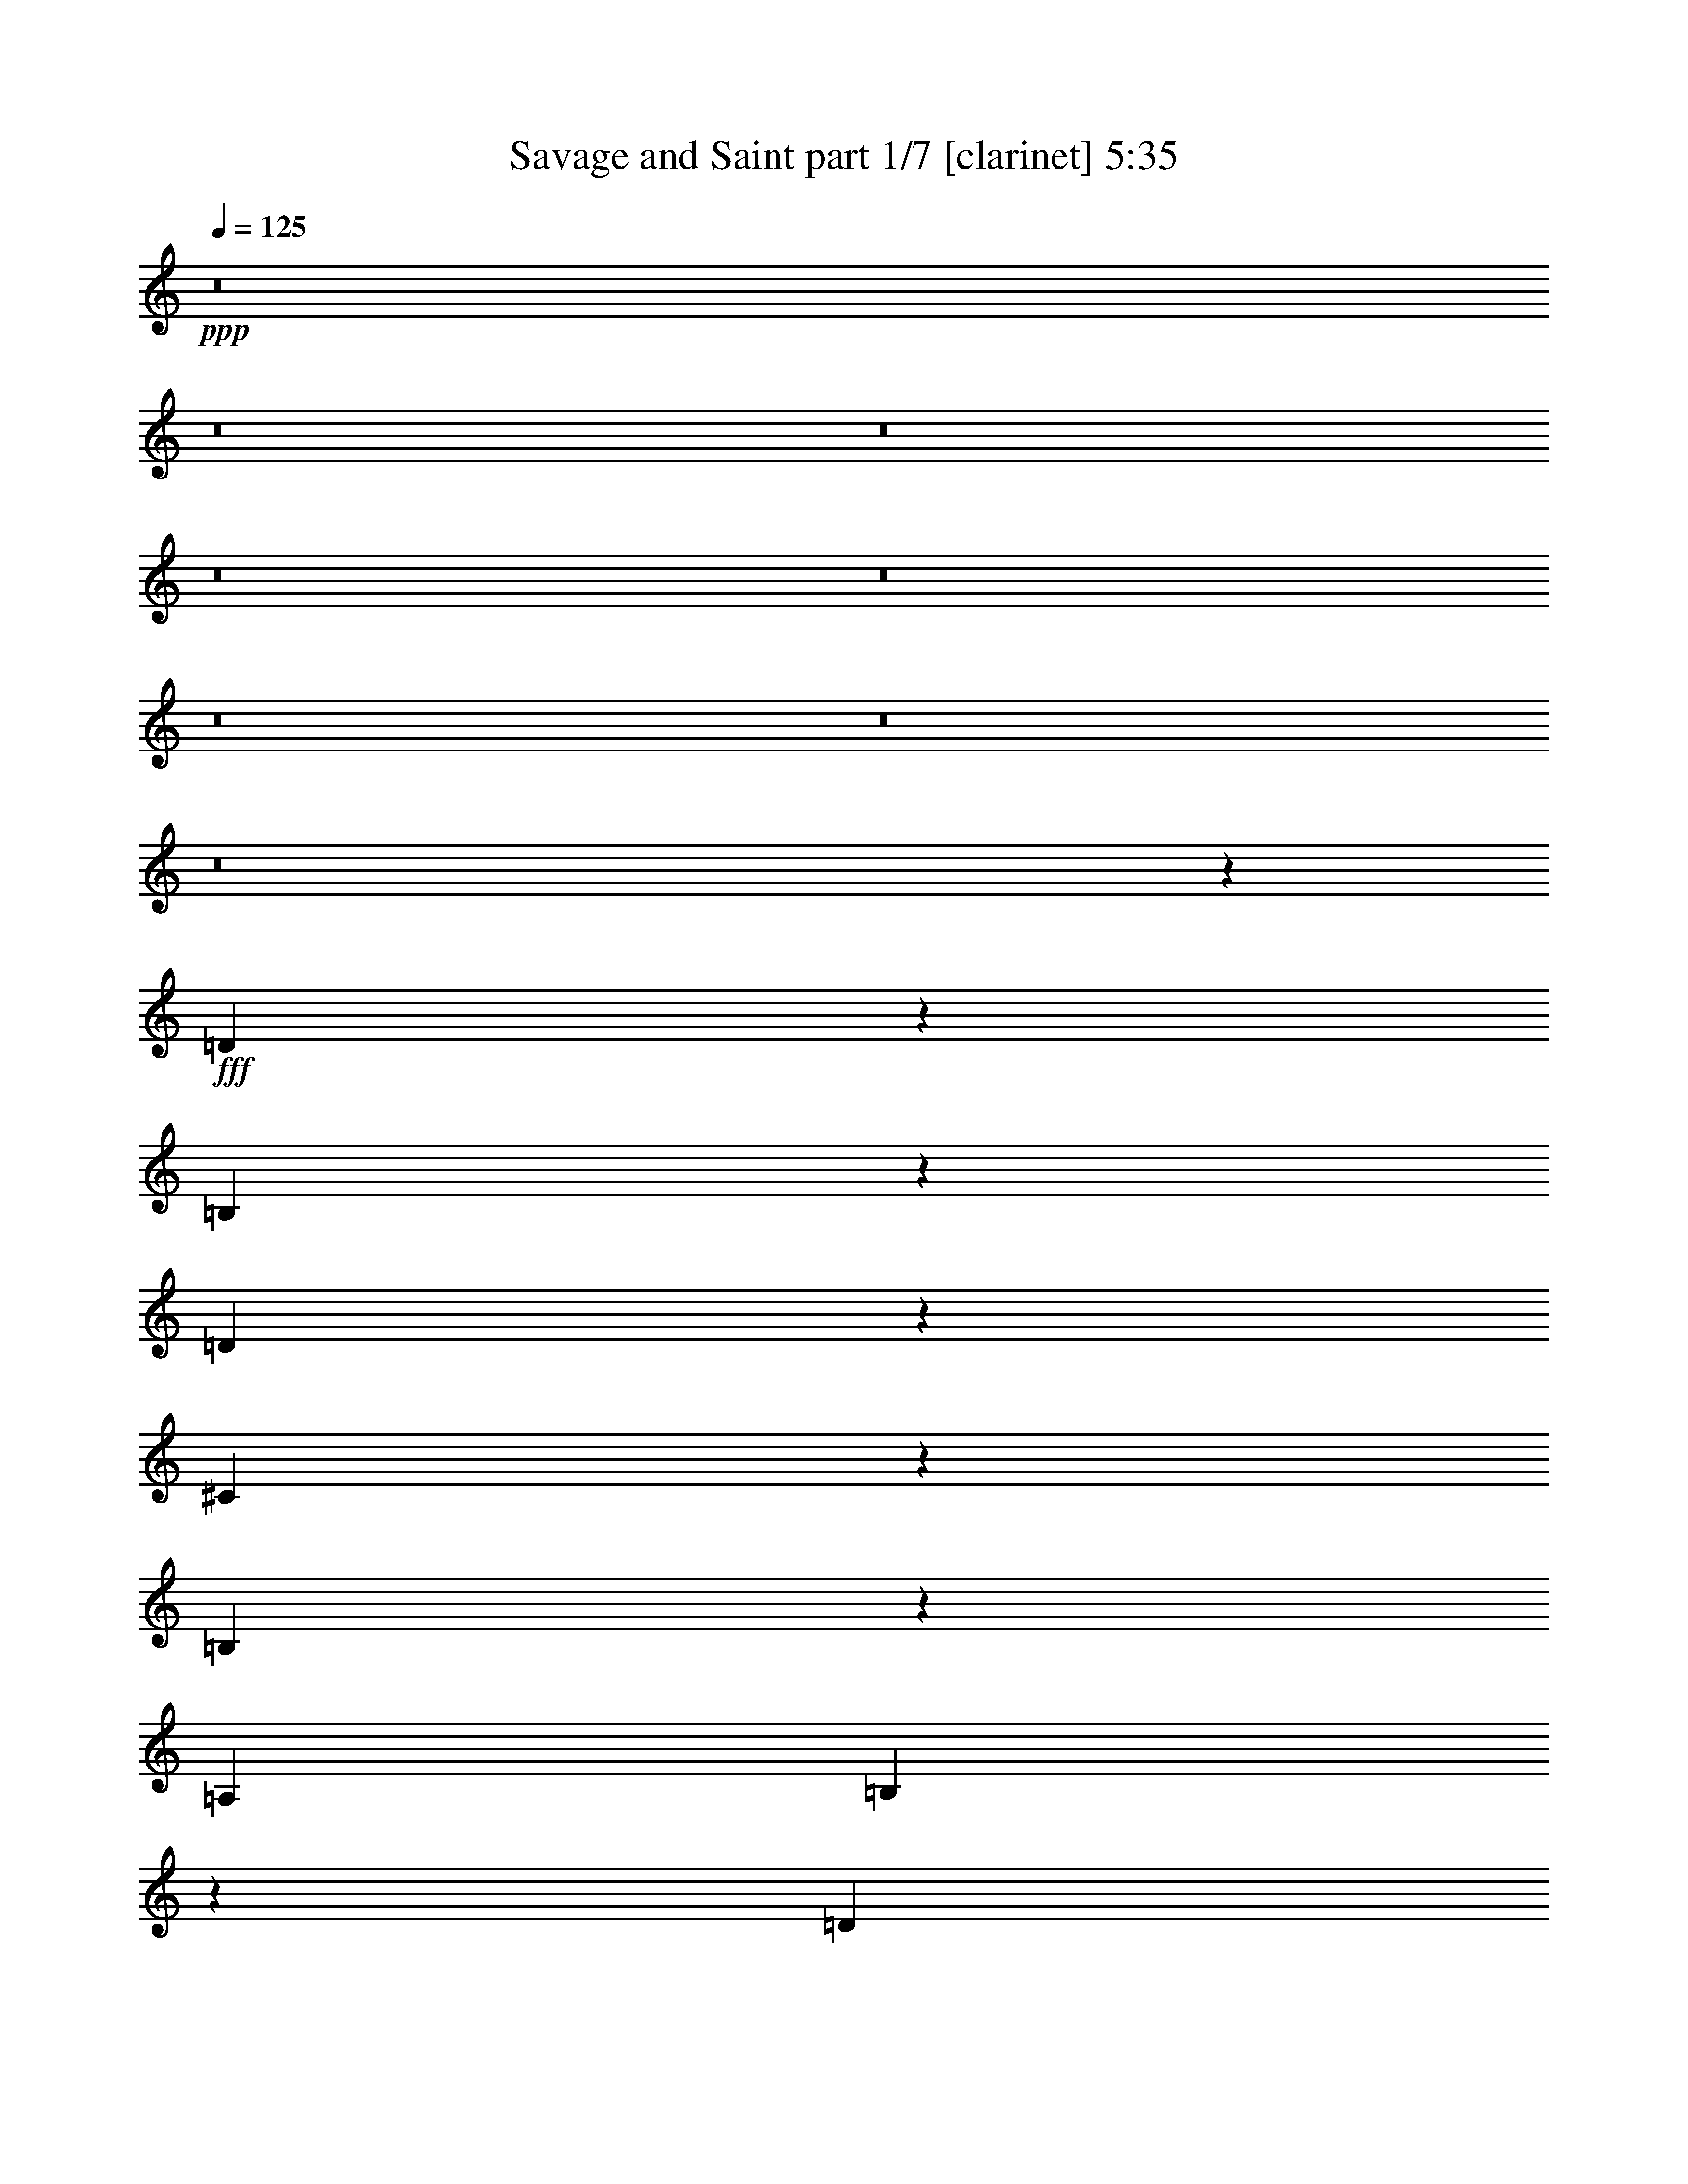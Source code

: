 % Produced with Bruzo's Transcoding Environment
% Transcribed by  Bruzo

X:1
T:  Savage and Saint part 1/7 [clarinet] 5:35
Z: Transcribed with BruTE 64
L: 1/4
Q: 125
K: C
+ppp+
z8
z8
z8
z8
z8
z8
z8
z8
z68297/25392
+fff+
[=D20575/25392]
z128/529
[=B,401/529]
z1113/4232
[=D4469/2116]
z373/368
[^C147/184]
z3217/12696
[=B,20545/25392]
z1029/4232
[=A,4321/8464]
[=B,9911/2116]
z4425/1058
[=D6391/8464]
z7547/25392
[=B,3271/6348]
z6421/12696
[=D13453/6348]
z1111/1104
[=D3439/6348]
[^C4321/8464]
[=B,4265/8464]
z13925/25392
[=A,6527/12696]
z1609/3174
[=B,33283/6348]
z79037/25392
[=D13009/25392]
z12917/25392
[=B,10205/12696]
z2103/8464
[=D8735/4232]
z8985/8464
[=D4321/8464]
[^C2035/8464]
z1913/6348
[=B,4321/4232]
[=A,5095/6348]
z2113/8464
[^C39683/25392]
[=B,26719/25392]
[^C30769/8464]
z52667/25392
[=D26719/25392]
[=B,6865/8464]
z6125/25392
[=D26297/12696]
z26771/25392
[=B,4813/6348]
z3337/12696
[=D20305/25392]
z1069/4232
[=E4321/8464]
[=E33007/4232]
z9967/3174
[^F3439/6348]
[=E4321/8464]
[=D4321/8464]
[=E80159/25392]
[=D4321/8464]
[^C26719/25392]
[=D8-]
+ppp+
[=D2771/8464]
z4381/2116
+fff+
[^F17813/8464]
[=A65609/25392]
[=B11067/4232]
[=B19841/3174]
z79367/25392
[=B52645/25392]
[=d11067/4232]
[^c4321/8464]
[=B13757/25392]
[=A23039/3174]
z79709/25392
[^F11067/4232]
[=G52645/25392]
[^F17813/8464]
[=E2693/368]
z25559/25392
[=D1279/1587]
z2085/8464
[=B,4263/8464]
z13931/25392
[=D52723/25392]
z13321/12696
[=D4321/8464]
[^C4321/8464]
[=B,10217/12696]
z2095/8464
[=A,2137/8464]
z273/1058
[=B,11075/4232]
z26447/4232
[=D3177/4232]
z3829/12696
[=B,12973/25392]
z12953/25392
[=D19709/12696]
z39947/25392
[^C14011/25392]
z1059/2116
[=B,4321/8464]
[=A,424/529]
z398/1587
[=B,131701/25392]
z93431/25392
[=D9623/12696]
z835/3174
[=B,20299/25392]
z535/2116
[=D17433/8464]
z4511/4232
[=D428/529]
z386/1587
[^C4321/4232]
[=B,26719/25392]
[^C39683/25392]
[=B,4321/8464]
[^C6622/1587]
z17857/8464
[=D4321/4232]
[=B,1707/2116]
z1559/6348
[=D52483/25392]
z13441/12696
[=B,4321/8464]
[^C3439/6348]
[=D4321/4232]
[=E3409/4232]
z3133/12696
[=E8-]
+ppp+
[=E5575/6348]
z12659/25392
+fff+
[=B,19081/25392]
z1273/4232
[=B,4331/8464]
z4311/8464
[=B,13757/25392]
[=D4321/4232]
[=B,79105/25392]
z6657/4232
[=D1670/1587]
[=D20623/25392]
z127/529
[=D4321/8464]
[^C20097/8464]
z2037/8464
[=B,4321/8464]
[=A,1670/1587]
[=B,12925/25392]
z8919/8464
[=B,3211/4232]
z555/2116
[=B,6773/8464]
z6401/25392
[=B,4321/8464]
[=D33007/25392]
z2225/8464
[=B,26341/8464]
z13531/12696
[=D26719/25392]
[=D6407/8464]
z2235/8464
[=D1670/1587]
[^C20533/25392]
z1031/4232
[^C3201/4232]
z140/529
[=D13757/25392]
[^C9599/12696]
z841/3174
[=B,13903/25392]
z8593/8464
[=B,1687/2116]
z1619/6348
[=B,4321/8464]
[=B,5059/6348]
z2161/8464
[=D1670/1587]
[=B,46147/25392]
z1083/4232
[^C6827/8464]
z6239/25392
[=D1693/1587]
z2099/4232
[=D3191/4232]
z3787/12696
[=D4321/4232]
[=D10229/12696]
z2087/8464
[^C1670/1587]
[^C4321/4232]
[=D3439/6348]
[^C6461/8464]
z2181/8464
[=B,587/1058]
z25595/25392
[^C6145/25392]
z2537/8464
[=D4321/4232]
[^C1023/4232]
z7619/25392
[=B,833/3174]
z6299/25392
[=B,6757/6348]
z8539/8464
[=D1670/1587]
[^C3191/12696]
z6581/25392
[=B,10199/12696]
z2107/8464
[=B,30951/4232]
z17463/8464
[^C1055/4232]
z2211/8464
[=D3391/4232]
z3187/12696
[^C4321/8464]
[=B,3821/12696]
z1019/4232
[=B,13303/8464]
z12737/25392
[=D26719/25392]
[^C4321/8464]
[=B,6861/8464]
z6137/25392
[=B,8-]
+ppp+
[=B,4073/12696]
z8
z1521/4232
+fff+
[=d405/529]
z259/1104
[=B845/1104]
z2981/12696
[=d31933/12696]
z1027/2116
[^c809/1058]
z5981/25392
[=B25397/25392]
[=A6349/12696]
[=B3446/529]
z50465/25392
[=d19363/25392]
z3017/12696
[=B6505/12696]
z6193/12696
[=d25547/12696]
z25097/25392
[^c25397/25392]
[=B9667/12696]
z3031/12696
[=A4233/8464]
[=B5291/2116]
[=d16931/8464]
[=e38219/12696]
z12575/12696
[=d6469/12696]
z6229/12696
[=B6467/12696]
z12463/25392
[=d51017/25392]
z12587/12696
[=d6349/6348]
[^c9629/12696]
z6139/25392
[=B25397/25392]
[^c38095/25392]
[=B4233/8464]
[^c16931/8464]
[^c76361/25392]
z12613/12696
[=d9605/12696]
z269/1104
[=B559/1104]
z1045/2116
[=d4245/2116]
z12625/12696
[=B4233/8464]
[^c6349/12696]
[=d25397/25392]
[=e799/1058]
z6221/25392
[=e8-]
+ppp+
[=e12823/25392]
z1051/2116
+fff+
[=B797/1058]
z6269/25392
[=B12775/25392]
z6311/12696
[=B6349/12696]
[=d25397/25392]
[=B76243/25392]
z827/552
[=d25397/25392]
[=d19085/25392]
z263/1058
[=d6349/12696]
[^c28583/12696]
z3163/12696
[=B4233/8464]
[=A25397/25392]
[=B6355/12696]
z25385/25392
[=B19051/25392]
z3173/12696
[=B9523/12696]
z3175/12696
[=B4233/8464]
[=d31735/25392]
z265/1058
[=B6347/2116]
z25423/25392
[=d25397/25392]
[=d396/529]
z6389/25392
[=d25397/25392]
[^c413/552]
z3199/12696
[^c9497/12696]
z6403/25392
[=d4233/8464]
[^c9493/12696]
z3205/12696
[=B6317/12696]
z12731/12696
[=B9487/12696]
z3211/12696
[=B4233/8464]
[=B18967/25392]
z3215/12696
[=d6349/6348]
[=B22175/12696]
z537/2116
[^c1579/2116]
z6449/25392
[=d25291/25392]
z1067/2116
[=d789/1058]
z6461/25392
[=d25397/25392]
[=d9463/12696]
z3235/12696
[^c25397/25392]
[^c25397/25392]
[=d6349/12696]
[^c9455/12696]
z6487/25392
[=B12557/25392]
z12769/12696
[^c3101/12696]
z6497/25392
[=d25397/25392]
[^c3097/12696]
z271/1058
[=B129/529]
z3253/12696
[=B12617/12696]
z1065/1058
[=d25397/25392]
[^c6175/25392]
z6523/25392
[=B18869/25392]
z136/529
[=B14797/2116]
z51007/25392
[^c6125/25392]
z3287/12696
[=d9409/12696]
z143/552
[^c4233/8464]
[=B6115/25392]
z6583/25392
[=B37853/25392]
z12941/25392
[=d25397/25392]
[^c6349/12696]
[=B783/1058]
z19303/25392
[^c4233/8464]
[=B9391/12696]
z52/23
[=d8-]
+ppp+
[=d91/92]
z8
z8
z8
z8
z8
z8
z8
z100691/12696
z/8
+fff+
[=B19211/25392]
z1031/4232
[=B2143/4232]
z12539/25392
[=B6349/12696]
[=d25397/25392]
[=B12721/4232]
z12653/8464
[=d25397/25392]
[=d1198/1587]
z6229/25392
[=d6349/12696]
[^c19083/8464]
z2081/8464
[=B4233/8464]
[=A25397/25392]
[=B12793/25392]
z4217/4232
[=B3189/4232]
z6263/25392
[=B19129/25392]
z2089/8464
[=B4233/8464]
[=d5303/4232]
z6277/25392
[=B76247/25392]
z6335/6348
[=d25397/25392]
[=d19091/25392]
z1051/4232
[=d25397/25392]
[^c19081/25392]
z2105/8464
[^c6359/8464]
z395/1587
[=d4233/8464]
[^c19069/25392]
z2109/8464
[=B4239/8464]
z25379/25392
[=B19057/25392]
z2113/8464
[=B4233/8464]
[=B3175/4232]
z6347/25392
[=d6349/6348]
[=B14811/8464]
z6361/25392
[^c19031/25392]
z1061/4232
[=d4229/4232]
z12721/25392
[=d19019/25392]
z1063/4232
[=d25397/25392]
[=d19009/25392]
z2129/8464
[^c25397/25392]
[^c25397/25392]
[=d6349/12696]
[^c6331/8464]
z1601/6348
[=B790/1587]
z8485/8464
[^c2095/8464]
z1069/4232
[=d25397/25392]
[^c6277/25392]
z6421/25392
[=B6275/25392]
z2141/8464
[=B8439/8464]
z25477/25392
[=d25397/25392]
[^c1043/4232]
z35/138
[=B103/138]
z6445/25392
[=B25397/12696]
[=d16931/8464]
[=e25397/12696]
[^f8443/4232]
z6383/6348
[^c388/1587]
z6491/25392
[=d18901/25392]
z2165/8464
[^c4233/8464]
[=B1033/4232]
z1625/6348
[=B39523/25392]
z2143/4232
[=d1670/1587]
[^c4321/8464]
[=B20461/25392]
z1043/4232
[=B8-]
+ppp+
[=B20661/8464]
z187141/25392
+fff+
[^C6473/25392]
z7885/25392
[=D5567/6348]
z403/1587
[^C2393/4232]
[=B,485/1587]
z3299/12696
[=B,2960/1587]
z11/16
[=D25229/25392]
[^C4049/12696]
z2731/8464
[=B,4189/4232]
z2747/8464
[=B,14761/4232]
z8
z8
z8
z8
z/4

X:2
T:  Savage and Saint part 2/7 [horn] 5:35
Z: Transcribed with BruTE 50
L: 1/4
Q: 125
K: C
+ppp+
z8
z8
z8
z8
z8
z8
z8
z8
z8
z8
z8
z8
z8
z8
z8
z8
z8
z8
z8
z8
z8
z8
z8
z8
z8
z8
z8
z8
z8
z8
z8
z8
z8
z8
z8
z8
z8
z8
z8
z8
z8
z8
z8
z8
z8
z8
z8
z8
z82403/12696
+fff+
[^f6469/12696]
z6229/12696
[=e6467/12696]
z12463/25392
[^f51017/25392]
z202951/25392
[^f38095/25392]
[=e4233/8464]
[^f50959/25392]
z8
z8
z2109/2116
[=B,797/1058]
z6269/25392
[=B,12775/25392]
z6311/12696
[=B,6349/12696]
[=D25397/25392]
[=B,76243/25392]
z827/552
[=D25397/25392]
[=D19085/25392]
z263/1058
[=D6349/12696]
[^C28583/12696]
z3163/12696
[=B,4233/8464]
[=A,25397/25392]
[=B,6355/12696]
z25385/25392
[=B,19051/25392]
z3173/12696
[=B,9523/12696]
z3175/12696
[=B,4233/8464]
[=D31735/25392]
z265/1058
[=B,6347/2116]
z25423/25392
[=D25397/25392]
[=D396/529]
z6389/25392
[=D25397/25392]
[^C413/552]
z3199/12696
[^C9497/12696]
z6403/25392
[=D4233/8464]
[^C9493/12696]
z3205/12696
[=B,6317/12696]
z12731/12696
[=B,9487/12696]
z3211/12696
[=B,4233/8464]
[=B,18967/25392]
z3215/12696
[=D6349/6348]
[=B,22175/12696]
z537/2116
[^C1579/2116]
z6449/25392
[=D25291/25392]
z1067/2116
[=D789/1058]
z6461/25392
[=D25397/25392]
[=D9463/12696]
z3235/12696
[^C25397/25392]
[^C25397/25392]
[=D6349/12696]
[^C9455/12696]
z6487/25392
[=B,12557/25392]
z12769/12696
[^C3101/12696]
z6497/25392
[=D25397/25392]
[^C3097/12696]
z271/1058
[=B,129/529]
z3253/12696
[=B,12617/12696]
z1065/1058
[=D25397/25392]
[^C6175/25392]
z6523/25392
[=B,18869/25392]
z136/529
[=B,14797/2116]
z51007/25392
[^C6125/25392]
z3287/12696
[=D9409/12696]
z143/552
[^C4233/8464]
[=B,6115/25392]
z6583/25392
[=B,37853/25392]
z12941/25392
[=D25397/25392]
[^C6349/12696]
[=B,783/1058]
z98/23
[=B,2381/3174=D2381/3174]
[=B,6349/8464=D6349/8464]
[=B,4233/8464=D4233/8464]
[=B,6349/8464=D6349/8464]
[=B,2381/3174=D2381/3174]
[=B,6349/12696=D6349/12696]
[=B,101587/25392=D101587/25392]
[=E25397/12696^F25397/12696]
[=G1499/8464]
[^F2249/12696]
+ff+
[=E7/48]
+fff+
[=D2249/12696]
[=E783/4232]
z3503/25392
[=E3/2-]
[=E4235/8464=A4235/8464]
[=E25397/25392]
[=E25397/12696=A25397/12696]
[=E3/2-^F3/2]
+ppp+
[=E50801/25392]
+fff+
[=D,6349/12696]
[=A,8995/25392]
[=B,8201/25392]
[=A,8201/25392]
[^F,1499/4232]
[=F,1367/4232]
[=E,8201/25392]
[=D,16931/8464]
[^F,8995/25392]
[=D8201/25392]
[^F,8201/25392]
[=A,8995/25392]
[^F8201/25392]
[=A,1499/4232]
[=D8201/25392]
[=A1367/4232]
[=D1499/4232]
[^F8201/25392]
[=d8201/25392]
[^F8995/25392]
[^F88889/25392^c88889/25392]
[^F6349/12696]
[=d4233/8464]
[^F6349/12696]
[^c6349/12696]
[^F4233/8464]
[=B38095/25392]
[=B,6349/12696]
[^F4233/8464]
[=B,6349/12696]
[=E4233/8464]
[=B,6349/12696]
[=D38095/25392]
[=A6349/25392]
[=G3175/12696]
[=A38095/25392]
[=G463/3174]
+ff+
[=A1499/8464]
[=G1499/8464]
+fff+
[^F8201/25392]
[=D8201/25392]
[=A,8995/25392]
[=A,463/3174]
[=D1499/8464]
[^F1499/8464]
[=G3175/12696]
[=A6349/25392]
[=G/8]
+ff+
[^F3175/25392]
+fff+
[=E3175/25392]
+ff+
[=D/8]
+fff+
[^C463/3174]
+ff+
[=B,1499/8464]
[=A,2249/12696]
+fff+
[=E6349/6348]
[=E25397/12696]
[=A463/3174]
[=G1499/8464]
[^F1499/8464]
[=E463/3174]
[=D1499/8464]
[^C2249/12696]
[=B,463/3174]
[^C1499/8464]
[=D1499/8464]
[=E463/3174]
[=G1499/8464]
[=E2249/12696]
[=G7/48]
[^F2249/12696]
[=E1499/8464]
[=D463/3174]
[^C1499/8464]
[=B,1499/8464]
[=A,4763/25392]
+ff+
[=G,496/1587^F,496/1587]
+fff+
[=E,463/3174]
[^F,1499/8464]
[=G,1499/8464]
[=G,463/3174]
[^F,1499/8464]
[=E,2249/12696]
[=D,7/48]
[^C,2249/12696]
[=B,1499/8464]
[=A,463/3174]
[=G,1499/8464]
[^F,1499/8464]
[=E,463/3174]
[=D,1499/8464]
[^C,2249/12696]
[=E,16931/8464]
[=B,1141/8464]
z3/16
[=D,/8]
z3/16
[^F,/8]
z763/3174
[=B,1709/12696]
z3/16
[^C,/8]
z3/16
[=D,/8]
z6109/25392
[^F,25397/12696^F25397/12696]
[=B,8201/25392]
[=D8201/25392]
[=E1499/4232]
[^F8201/25392]
[=A1367/4232]
[=B1499/4232]
[=e25397/12696]
[=G,463/3174]
[=G,1499/8464]
[=G,1499/8464]
[=G,463/3174]
[=A,1499/8464]
[=A,2249/12696]
[=A,7/48]
[=A,2249/12696]
[=B,1499/8464]
[=B,463/3174]
[=B,1499/8464]
[=B,1499/8464]
[^C463/3174]
[^C1499/8464]
[^C2249/12696]
[^C463/3174]
[=D1499/8464]
[=D1499/8464]
[=D463/3174]
[=D1499/8464]
[=E2249/12696]
[=E7/48]
[=E2249/12696]
[=E1499/8464]
[^F463/3174]
[^F1499/8464]
[^F1499/8464]
[^F463/3174]
[=A1499/8464]
[=A2249/12696]
[=A463/3174]
[=A1499/8464]
[=B1499/8464]
[=B463/3174]
[=B1499/8464]
[=B2249/12696]
[^c7/48]
[^c2249/12696]
[^c1499/8464]
[^c463/3174]
[=d1499/8464]
[=d1499/8464]
[=d463/3174]
[=d1499/8464]
[=e2249/12696]
[=e463/3174]
[=e1499/8464]
[=e1499/8464]
[=e1-]
[=B,3/4=e3/4-]
+ppp+
[=e/4-]
+fff+
[=B,/2=e/2-]
+ppp+
[=e/2-]
+fff+
[=B,/2=e/2-]
[=D1=e1-]
[=B,3=e3-]
+ppp+
[=e3217/6348]
z8421/8464
+fff+
[=D25397/25392]
[=D1198/1587]
z6229/25392
[=D6349/12696]
[^C19083/8464]
z2081/8464
[=B,4233/8464]
[=A,25397/25392]
[=B,12793/25392]
z4217/4232
[=B,3189/4232]
z6263/25392
[=B,19129/25392]
z2089/8464
[=B,4233/8464]
[=D5303/4232]
z6277/25392
[=B,76247/25392]
z6335/6348
[=D25397/25392]
[=D19091/25392]
z1051/4232
[=D25397/25392]
[^C19081/25392]
z2105/8464
[^C6359/8464]
z395/1587
[=D4233/8464]
[^C19069/25392]
z2109/8464
[=B,4239/8464]
z25379/25392
[=B,19057/25392]
z2113/8464
[=B,4233/8464]
[=B,3175/4232]
z6347/25392
[=D6349/6348]
[=B,14811/8464]
z6361/25392
[^C19031/25392]
z1061/4232
[=D4229/4232]
z12721/25392
[=D19019/25392]
z1063/4232
[=D25397/25392]
[=D19009/25392]
z2129/8464
[^C25397/25392]
[^C25397/25392]
[=D6349/12696]
[^C6331/8464]
z1601/6348
[=B,790/1587]
z8485/8464
[^C2095/8464]
z1069/4232
[=D25397/25392]
[^C6277/25392]
z6421/25392
[=B,6275/25392]
z2141/8464
[=B,8439/8464]
z25477/25392
[=D25397/25392]
[^C1043/4232]
z35/138
[=B,103/138]
z6445/25392
[=B,25397/12696]
[=D16931/8464]
[=E25397/12696]
[^F8443/4232]
z6383/6348
[^C388/1587]
z6491/25392
[=D18901/25392]
z2165/8464
[^C4233/8464]
[=B,1033/4232]
z1625/6348
[=B,39523/25392]
z2143/4232
[=D1670/1587]
[^C4321/8464]
[=B,20461/25392]
z1043/4232
[=B,8-]
+ppp+
[=B,20661/8464]
z8
z8
z8
z8
z8
z8
z55/16

X:3
T:  Savage and Saint part 3/7 [bagpipes] 5:35
Z: Transcribed with BruTE 90
L: 1/4
Q: 125
K: C
+ppp+
z8
z8
z8
z8
z18557/6348
+mf+
[=E4321/8464]
[=E26719/25392]
[=D4321/8464]
[=E1670/1587]
[=D66005/12696]
[=E4321/8464]
[=E13757/25392]
[^F4321/4232]
[^F19841/12696]
[=A13757/25392]
[^C19841/12696]
[^F4321/8464]
[=B,26323/12696]
[^F3439/6348]
[^F4321/8464]
[=A4321/8464]
[^F13757/25392]
[=B4321/4232]
[=A11067/4232]
[=d26719/25392]
[=d52983/8464]
z8
z8
z8
z8
z8
z8
z8
z8
z8
z8
z8
z8
z194951/25392
[=E4321/8464]
[=E26719/25392]
[=D4321/8464]
[=E1670/1587]
[=D66005/12696]
[=E4321/8464]
[=E13757/25392]
[^F4321/4232]
[^F19841/12696]
[=A13757/25392]
[^C19841/12696]
[^F4321/8464]
[=B,26323/12696]
[^F3439/6348]
[^F4321/8464]
[=A4321/8464]
+pp+
[^F13757/25392]
+mf+
[=B4321/4232]
[=A11067/4232]
[=d26719/25392]
[=d26323/12696]
[=e9385/25392]
z2721/8464
[^f1549/4232]
z8255/25392
[=g4601/12696]
z2285/6348
[=g19933/6348]
z25559/25392
[=a26521/6348]
[=b106085/25392]
[^c571/138]
z4661/8464
[^c4321/4232]
[=b13757/25392]
[=a3247/6348]
z6469/12696
[=a3439/6348]
[^f19885/4232]
z8
z78965/25392
[^F8377/25392]
[=E3057/8464]
[^F4189/12696]
[=B3057/8464]
[^c6559/1587]
z15483/2116
[=e26323/12696]
[=d3439/6348]
[^c39683/25392]
[=d16481/3174]
z8
z8
z8
z8
z8
z8
z8
z8
z8
z8
z8
z8
z8
z124/529
[^F,101587/25392=B,101587/25392]
[=E,101587/25392=A,101587/25392]
[=D,5291/1058=G,5291/1058]
[=D,877/6348=G,877/6348]
z9191/25392
[=D,3505/25392=G,3505/25392]
z9193/25392
[=D,25397/25392=G,25397/25392]
[=E,25397/25392=A,25397/25392]
[^F,101587/25392=B,101587/25392]
[=E,101587/25392=A,101587/25392]
[=D,25397/8464=G,25397/8464]
[=G,215/1587]
z1543/4232
[^F,573/4232]
z2315/6348
[=E,25397/12696=B,25397/12696]
[^F,25397/25392^C25397/25392^F25397/25392]
[^F,25397/25392^C25397/25392^F25397/25392]
[^F,101587/25392=B,101587/25392]
[=D,101587/25392=G,101587/25392]
[=E,101587/25392=A,101587/25392]
[^C,101587/25392^F,101587/25392]
[^F,25397/6348=B,25397/6348]
[=D,101587/25392=G,101587/25392]
[=E,101587/25392=A,101587/25392]
[=D,25397/25392=A,25397/25392=D25397/25392]
[=D,25397/25392=A,25397/25392=D25397/25392]
[^F,6349/6348=A,6349/6348^C6349/6348]
[=E,25397/25392=A,25397/25392^C25397/25392]
[^F,101587/25392=B,101587/25392]
[=D,25397/6348=G,25397/6348]
[=D,101587/25392=A,101587/25392=D101587/25392]
[=E,101587/25392=A,101587/25392]
[^F,101587/25392=B,101587/25392]
[=D,101587/25392=G,101587/25392]
[=D,25397/6348=A,25397/6348=D25397/6348]
[^C,1103/552^F,1103/552]
[^C,/8]
z3/8
[=B,/8]
z3/8
[^A,/8]
z3/8
[^F,/8]
z9587/25392
[^F,38095/12696=B,38095/12696]
[=E,25397/25392=A,25397/25392]
[=D,101587/25392=G,101587/25392]
[=D,101587/25392=A,101587/25392=D101587/25392]
[=E,25397/6348=A,25397/6348]
[=E,12625/12696=B,12625/12696]
[=E,/8]
z9671/25392
[=E,5291/2116=G,5291/2116=B,5291/2116]
[=E,1097/1104=A,1097/1104]
[=A,/8]
z1615/4232
[=E,5291/2116=A,5291/2116^C5291/2116]
[^F,152381/25392=B,152381/25392]
[^C,25397/25392^F,25397/25392]
[=E,6349/6348=A,6349/6348]
[=E,12587/12696=B,12587/12696]
[=E,/8]
z2437/6348
[=E,5291/2116=G,5291/2116=B,5291/2116]
[=E,12577/12696=A,12577/12696]
[=A,/8]
z9767/25392
[=E,63235/25392=A,63235/25392^C63235/25392]
z2
[=E,/8=A,/8]
z3/8
[=E,/8=A,/8]
z3/8
[=E,/8=A,/8]
z3/8
[=E,/8=A,/8]
z71/184
[^F,101587/25392=B,101587/25392]
[=D,101587/25392=G,101587/25392]
[=D,25397/6348=A,25397/6348=D25397/6348]
[=E,101587/25392=A,101587/25392]
[^F,101587/25392=B,101587/25392]
[=D,101587/25392=G,101587/25392]
[=D,34127/8464=A,34127/8464=D34127/8464]
[^C,25397/12696^F,25397/12696]
[^C,3547/25392]
z9151/25392
[=B,3545/25392]
z3051/8464
[^A,1181/8464]
z763/2116
[^F,/8=B,/8-]
+ppp+
[=B,2381/6348]
+mf+
[^F,/2-=B,/2^F/2]
[^F,/2-=B,/2-]
[^F,/2-=B,/2=E/2]
[^F,/2-=B,/2-]
[^F,8469/8464=B,8469/8464=D8469/8464-]
[=E,/2-=A,/2-=D/2]
[=E,3175/6348=G,3175/6348=A,3175/6348]
[=D,/2-=G,/2=D/2]
[=D,/2-=G,/2-]
[=D,/2-=G,/2^C/2]
[=D,/2-=G,/2-]
[=D,3/2-=G,3/2-=B,3/2]
[=D,/4-=G,/4-=D/4]
[=D,398/1587=G,398/1587=B,398/1587]
[=D,3/2-=A,3/2-=D3/2-]
[=D,/8-=A,/8-=B,/8=D/8]
+pp+
[=D,3/16-=A,3/16-=D3/16-]
[=D,3/16-=A,3/16=B,3/16=D3/16-]
+mf+
[=D,5/16-=A,5/16-=D5/16-]
[=D,5/16^F,5/16=A,5/16-=D5/16-]
[=D,3/8=A,3/8-=D3/8-]
[=D,/8-=A,/8-=D/8-]
[=D,3/16-^F,3/16=A,3/16=D3/16-]
[=D,3/16-=A,3/16-=D3/16-]
+pp+
[=D,/4-=A,/4-=B,/4=D/4-]
+mf+
[=D,6367/25392=A,6367/25392^C6367/25392=D6367/25392]
[=E,/8-=A,/8-=D/8]
+pp+
[=E,/8-=A,/8-^C/8]
+mf+
[=E,/8-=A,/8=B,/8]
+pp+
[=E,/8-=A,/8-]
+mf+
[=E,/8-=G,/8=A,/8-]
+pp+
[=E,3/16^F,3/16=A,3/16-]
[=E,3/16-=A,3/16-]
+mf+
[=E,1-=A,1-^C1]
[=E,50803/25392=A,50803/25392^C50803/25392]
[=E,25397/25392=B,25397/25392]
[=E,72/529]
z4621/12696
[=E,/2-=G,/2=B,/2-]
+ppp+
[=E,4233/2116=B,4233/2116]
+mf+
[=E,25397/25392=A,25397/25392]
[=A,3437/25392]
z3087/8464
[=E,5291/2116=A,5291/2116^C5291/2116]
[^F,4=B,4-]
[^F,5/16-=B,5/16-]
[^F,5/16-=A,5/16=B,5/16]
[^F,3/8-=B,3/8-]
[^F,5/16-=B,5/16-=D5/16]
[^F,5/16-=B,5/16-=E5/16]
[^F,9551/25392=B,9551/25392^F9551/25392]
[^C,25397/25392^F,25397/25392=A25397/25392-]
[=E,25397/25392=A,25397/25392=A25397/25392]
[=E,/8=B,/8-]
[=E,3/16=B,3/16-]
[=E,3/16=B,3/16-]
[=E,/8-=B,/8-]
[=E,3/16-^F,3/16=B,3/16-]
[=E,2383/12696^F,2383/12696=B,2383/12696]
[=E,7/48^F,7/48]
[^F,2249/12696]
[=G,1499/8464]
[=E,/8-=G,/8=B,/8-]
[=E,3/16-=G,3/16=B,3/16-]
[=E,3/16-=G,3/16=B,3/16-]
[=E,/8-=A,/8=B,/8-]
[=E,3/16-=A,3/16=B,3/16-]
[=E,3/16-=A,3/16=B,3/16-]
[=E,/8-=A,/8=B,/8]
[=E,3/16-=B,3/16]
[=E,3/16-=B,3/16]
[=E,/8-=B,/8]
[=E,3/16-=B,3/16-]
[=E,3/16-=B,3/16-^C3/16]
[=E,/8-=B,/8-^C/8]
[=E,3/16-=B,3/16-^C3/16]
[=E,1591/8464=B,1591/8464^C1591/8464]
[=E,/8-=A,/8-=D/8]
[=E,3/16-=A,3/16-=D3/16]
[=E,3/16-=A,3/16-=D3/16]
[=E,/8-=A,/8-=D/8]
[=E,3/16-=A,3/16-=E3/16]
[=E,2383/12696=A,2383/12696=E2383/12696]
[=A,463/3174=E463/3174]
[=E1499/8464]
[^F1499/8464]
[=E,/8-=A,/8-^C/8-^F/8]
[=E,3/16-=A,3/16-^C3/16-^F3/16]
[=E,3/16-=A,3/16-^C3/16-^F3/16]
[=E,/8-=A,/8-^C/8-=A/8]
[=E,3/16-=A,3/16-^C3/16-=A3/16]
[=E,3/16-=A,3/16-^C3/16-=A3/16]
[=E,/8-=A,/8-^C/8-=A/8]
[=E,3/16-=A,3/16-^C3/16-=B3/16]
[=E,3/16-=A,3/16-^C3/16-=B3/16]
[=E,/8-=A,/8-^C/8-=B/8]
[=E,3/16-=A,3/16-^C3/16-=B3/16]
[=E,3/16-=A,3/16-^C3/16-^c3/16]
[=E,/8-=A,/8-^C/8-^c/8]
[=E,3/16-=A,3/16-^C3/16-^c3/16]
[=E,1591/8464=A,1591/8464^C1591/8464^c1591/8464]
[^F,101587/25392=B,101587/25392^c101587/25392-]
[=D,25397/6348=G,25397/6348^c25397/6348]
[=D,101587/25392=A,101587/25392=D101587/25392]
[=E,101587/25392=A,101587/25392]
[^F,101587/25392=B,101587/25392]
[=D,101587/25392=G,101587/25392]
[=D,25397/6348=A,25397/6348=D25397/6348]
[^C,16931/8464^F,16931/8464]
[^C,1601/12696]
z9497/25392
[=B,3199/25392]
z413/1104
[^A,139/1104]
z3167/8464
[^F,1065/8464]
z198/529
[^F,38095/12696=B,38095/12696]
[=E,25397/25392=A,25397/25392]
[=D,101587/25392=G,101587/25392]
[=D,101587/25392=A,101587/25392=D101587/25392]
[=E,25397/6348=A,25397/6348]
[=E,25333/25392=B,25333/25392]
[=E,/8]
z799/2116
[=E,5291/2116=G,5291/2116=B,5291/2116]
[=E,4219/4232=A,4219/4232]
[=A,/8]
z9607/25392
[=E,5291/2116=A,5291/2116^C5291/2116]
[^F,12599/25392=B,12599/25392]
[=B,/8]
z3/8
[=B,/8]
z3/8
[=B,/8]
z3/8
[^F,/8=B,/8]
z3/8
[^F,/8=B,/8]
z3/8
[^F,/8=B,/8]
z3/8
[^F,/8=B,/8]
z3/8
[^F,/8=B,/8]
z3/8
[^F,/8=B,/8]
z3/8
[^F,/8=B,/8]
z3/8
[^F,/8=B,/8]
z201/529
[^C,25397/25392^F,25397/25392]
[=E,6349/6348=A,6349/6348]
[=E,8419/8464=B,8419/8464]
[=E,/8]
z9665/25392
[=E,5291/2116=G,5291/2116=B,5291/2116]
[=E,26719/25392=A,26719/25392]
[=A,1093/8464]
z807/2116
[=E,11067/4232=A,11067/4232^C11067/4232]
[^F,8-=B,8-]
+ppp+
[^F,8-=B,8-]
[^F,5849/8464=B,5849/8464]
z8
z8
z8
z8
z8
z83/16

X:4
T:  Savage and Saint part 4/7 [lute] 5:35
Z: Transcribed with BruTE 40
L: 1/4
Q: 125
K: C
+ppp+
+fff+
[=B,4321/8464-^F4321/8464]
[=B,13757/25392-^F13757/25392-]
[=B,4321/8464-^F4321/8464=B4321/8464]
[=B,/2-^F/2-=d/2-]
[=B,9/16-^F9/16-=B9/16=d9/16-]
[=B,/2-^F/2-^c/2=d/2-]
[=B,8909/8464^F8909/8464^c8909/8464-=d8909/8464]
[=A,4321/8464^C4321/8464-=E4321/8464^c4321/8464]
[^C4321/8464-=E4321/8464-=B4321/8464-]
[^C3439/6348-=E3439/6348-=A3439/6348=B3439/6348-]
[^C25/16-=E25/16-=B25/16^c25/16-]
[^C12967/12696=E12967/12696=A12967/12696^c12967/12696]
[=G,3439/6348-=B,3439/6348-=D3439/6348=B3439/6348-]
[=G,4321/8464-=B,4321/8464-=D4321/8464-=B4321/8464-]
[=G,4321/8464-=B,4321/8464-=D4321/8464-=G4321/8464=B4321/8464]
[=G,75/16=B,75/16=D75/16=B75/16-]
[=G,17/16=B,17/16=D17/16=B17/16-]
[=A,26483/25392=E26483/25392=B26483/25392]
[=B,4321/8464-^F4321/8464]
[=B,4321/8464-^F4321/8464-]
[=B,3439/6348-^F3439/6348=B3439/6348]
[=B,/2-^F/2-=d/2-]
[=B,/2-^F/2-=B/2=d/2-]
[=B,9/16-^F9/16-^c9/16=d9/16-]
[=B,12967/12696^F12967/12696^c12967/12696-=d12967/12696]
[=A,3439/6348^C3439/6348-=E3439/6348^c3439/6348]
[^C4321/8464-=E4321/8464-=A4321/8464]
[^C4321/8464-=E4321/8464-=A4321/8464-]
[^C25/16-=E25/16=A25/16^c25/16-]
[^C8909/8464=E8909/8464^c8909/8464]
[=G,4321/8464-=B,4321/8464-=D4321/8464]
[=G,13757/25392-=B,13757/25392-=D13757/25392-]
[=G,4321/8464-=B,4321/8464-=D4321/8464-=G4321/8464]
[=G,17/16-=B,17/16-=D17/16-=B17/16-]
[=G,/2=B,/2=D/2=E/2=B/2]
[^F9/16=G9/16-=B9/16-]
[=B,1037/2116-=G1037/2116=B1037/2116]
[=B,4321/8464-=E4321/8464-=B4321/8464]
[=B,3439/6348-=E3439/6348-=B3439/6348-]
[=B,/2=E/2-=B/2-=e/2-]
[^C2205/4232-=E2205/4232=B2205/4232=e2205/4232]
[^C13757/25392-^F13757/25392-^A13757/25392-]
[^C4321/8464^F4321/8464^A4321/8464^c4321/8464]
[^C26719/25392-^f26719/25392]
[=B,4321/8464-^C4321/8464-^F4321/8464=B4321/8464-]
[=B,4321/8464-^C4321/8464-^F4321/8464-=B4321/8464]
[=B,13757/25392-^C13757/25392-^F13757/25392-=B13757/25392-]
[=B,8201/3174^C8201/3174^F8201/3174=B8201/3174=d8201/3174]
[=G,13757/25392=B,13757/25392-=D13757/25392=G13757/25392-]
[=B,4321/8464-=D4321/8464-=G4321/8464]
[=B,4321/8464-=D4321/8464-=G4321/8464-]
[=B,25/16=D25/16=G25/16=B25/16-]
[=G,8909/8464=B,8909/8464=D8909/8464=B8909/8464]
[=A,4321/8464^C4321/8464-=E4321/8464]
[^C3439/6348-=E3439/6348-]
[^C4321/8464-=E4321/8464-=A4321/8464]
[^C11067/4232=E11067/4232^c11067/4232]
[^F,4321/8464^C4321/8464^F4321/8464-]
[^C4321/8464-^F4321/8464]
[^C13757/25392-^F13757/25392-]
[^C8201/3174^F8201/3174=A8201/3174]
[=B,13757/25392-^F13757/25392]
[=B,4321/8464-^F4321/8464-]
[=B,4321/8464-^F4321/8464-=B4321/8464]
[=B,11067/4232^F11067/4232=d11067/4232]
[=G,4321/8464-=B,4321/8464-=D4321/8464]
[=G,3439/6348-=B,3439/6348-=D3439/6348-]
[=G,4321/8464-=B,4321/8464-=D4321/8464-=G4321/8464]
[=G,11067/4232=B,11067/4232=D11067/4232=B11067/4232]
[=A,4321/8464^C4321/8464-=E4321/8464]
[^C4321/8464-=E4321/8464-]
[^C13757/25392-=E13757/25392-=A13757/25392]
[^C8201/3174=E8201/3174^c8201/3174]
[=A,17813/8464=D17813/8464=A17813/8464=d17813/8464]
[^C26323/12696=E26323/12696=A26323/12696^c26323/12696]
[=B,4321/8464-=D4321/8464-]
[=B,3439/6348-=D3439/6348-^F3439/6348]
[=B,4321/8464-=D4321/8464-=B4321/8464]
[=B,11067/4232=D11067/4232=d11067/4232]
[=A,4321/8464^C4321/8464-=E4321/8464]
[^C4321/8464-=E4321/8464-]
[^C13757/25392-=E13757/25392-=A13757/25392]
[^C8201/3174=E8201/3174^c8201/3174]
[=G,13757/25392-=B,13757/25392-=D13757/25392]
[=G,4321/8464-=B,4321/8464-=D4321/8464-]
[=G,4321/8464-=B,4321/8464-=D4321/8464-=G4321/8464]
[=G,75/16=B,75/16=D75/16=B75/16-]
[=G,17/16=B,17/16=B17/16-]
[=A,13241/12696=B13241/12696]
[=B,4321/8464-=D4321/8464-]
[=B,13757/25392-=D13757/25392-^F13757/25392]
[=B,4321/8464-=D4321/8464-=B4321/8464]
[=B,11067/4232=D11067/4232=d11067/4232]
[=A,4321/8464^C4321/8464-=E4321/8464]
[^C4321/8464-=E4321/8464-]
[^C3439/6348-=E3439/6348-=A3439/6348]
[^C65609/25392=E65609/25392^c65609/25392]
[=G,3439/6348-=B,3439/6348-=D3439/6348]
[=G,4321/8464-=B,4321/8464-=D4321/8464-]
[=G,4321/8464-=B,4321/8464-=D4321/8464-=G4321/8464]
[=G,11067/4232=B,11067/4232=D11067/4232=B11067/4232]
[=B,4321/8464-=E4321/8464-=B4321/8464]
[=B,13757/25392-=E13757/25392-=B13757/25392-]
[=B,4321/4232=E4321/4232=B4321/4232=e4321/4232]
[^F3439/6348-^A3439/6348-]
[^F4321/8464^A4321/8464^c4321/8464]
[^C1670/1587^f1670/1587]
[=B,4321/8464-^F4321/8464=B4321/8464-]
[=B,4321/8464-^F4321/8464-=B4321/8464]
[=B,3439/6348-^F3439/6348-=B3439/6348-]
[=B,65609/25392^F65609/25392=B65609/25392=d65609/25392]
[=G,3439/6348-=B,3439/6348-=D3439/6348]
[=G,4321/8464-=B,4321/8464-=D4321/8464-]
[=G,4321/8464-=B,4321/8464-=D4321/8464-=G4321/8464]
[=G,11067/4232=B,11067/4232=D11067/4232=B11067/4232]
[=E,4321/8464-=A,4321/8464^C4321/8464-]
[=E,13757/25392-^C13757/25392-=E13757/25392]
[=E,4321/8464-^C4321/8464-=A4321/8464]
[=E,11067/4232^C11067/4232^c11067/4232]
[^F,4321/8464-^C4321/8464]
[^F,4321/8464-^C4321/8464-]
[^F,3439/6348-^C3439/6348-^F3439/6348]
[^F,65609/25392^C65609/25392=A65609/25392]
[^F,3439/6348-=B,3439/6348-=D3439/6348-]
[^F,4321/8464-=B,4321/8464-=D4321/8464-^F4321/8464]
[^F,4321/8464-=B,4321/8464-=D4321/8464-=B4321/8464]
[^F,11067/4232=B,11067/4232=D11067/4232=d11067/4232]
[=G,4321/8464-=B,4321/8464-=D4321/8464]
[=G,13757/25392-=B,13757/25392-=D13757/25392-]
[=G,4321/8464-=B,4321/8464-=D4321/8464-=G4321/8464]
[=G,11067/4232=B,11067/4232=D11067/4232=B11067/4232]
[=A,4321/8464^C4321/8464-=E4321/8464]
[^C4321/8464-=E4321/8464-]
[^C3439/6348-=E3439/6348-=A3439/6348]
[^C65609/25392=E65609/25392^c65609/25392]
[=A,17813/8464=D17813/8464=A17813/8464=d17813/8464]
[^C52645/25392=E52645/25392=A52645/25392^c52645/25392]
[=B,4321/8464-^F4321/8464]
[=B,13757/25392-^F13757/25392-]
[=B,4321/8464-^F4321/8464=B4321/8464]
[=B,/2-^F/2-=d/2-]
[=B,9/16-^F9/16-=B9/16=d9/16-]
[=B,/2-^F/2-^c/2=d/2-]
[=B,8909/8464^F8909/8464^c8909/8464-=d8909/8464]
[=A,4321/8464^C4321/8464-=E4321/8464^c4321/8464]
[^C3439/6348-=E3439/6348-=B3439/6348-]
[^C4321/8464-=E4321/8464-=A4321/8464=B4321/8464-]
[^C25/16-=E25/16-=B25/16^c25/16-]
[^C8909/8464=E8909/8464=A8909/8464^c8909/8464]
[=G,4321/8464-=D4321/8464=B4321/8464-]
[=G,4321/8464-=D4321/8464-=B4321/8464-]
[=G,13757/25392-=D13757/25392-=G13757/25392=B13757/25392]
[=G,75/16=D75/16=B75/16-]
[=B,1=D1=B1-]
[^C2273/2116=B2273/2116]
[=B,4321/8464-=D4321/8464-]
[=B,3439/6348-=D3439/6348-^F3439/6348]
[=B,4321/8464-=D4321/8464-=B4321/8464]
[=B,/2-=D/2-^F/2=d/2-]
[=B,9/16-=D9/16-=B9/16=d9/16-]
[=B,/2-=D/2-^c/2=d/2-]
[=B,8909/8464=D8909/8464^c8909/8464-=d8909/8464]
[=A,4321/8464^C4321/8464-=E4321/8464^c4321/8464]
[^C4321/8464-=E4321/8464-=A4321/8464]
[^C13757/25392-=E13757/25392-=A13757/25392-]
[^C25/16-=E25/16=A25/16^c25/16-]
[^C25933/25392=E25933/25392^c25933/25392]
[=G,13757/25392-=D13757/25392=G13757/25392-]
[=G,4321/8464-=D4321/8464-=G4321/8464]
[=G,4321/8464-=D4321/8464-=G4321/8464-]
[=G,17/16-=D17/16-=G17/16-=B17/16-]
[=G,/2=D/2=E/2=G/2=B/2-]
[=G,9/16-=B,9/16^F9/16=B9/16-]
[=G,1037/2116=B,1037/2116=B1037/2116]
[=B,4321/8464-=E4321/8464-]
[=B,3439/6348-=E3439/6348-=B3439/6348]
[=B,/2-=E/2-=e/2-]
[=B,2205/4232^C2205/4232-=E2205/4232=e2205/4232]
[^C13757/25392-^F13757/25392-^A13757/25392-]
[^C4321/8464^F4321/8464^A4321/8464^c4321/8464]
[^C26719/25392-^f26719/25392]
[^F,4321/8464-=B,4321/8464-^C4321/8464-=D4321/8464-]
[^F,4321/8464-=B,4321/8464-^C4321/8464-=D4321/8464-^F4321/8464]
[^F,13757/25392-=B,13757/25392-^C13757/25392-=D13757/25392-=B13757/25392]
[^F,8201/3174=B,8201/3174^C8201/3174=D8201/3174=d8201/3174]
[=G,13757/25392-=B,13757/25392-=D13757/25392]
[=G,4321/8464-=B,4321/8464-=D4321/8464-]
[=G,4321/8464-=B,4321/8464-=D4321/8464-=G4321/8464]
[=G,11067/4232=B,11067/4232=D11067/4232=B11067/4232]
[=E,4321/8464-=A,4321/8464^C4321/8464-]
[=E,3439/6348-^C3439/6348-=E3439/6348]
[=E,4321/8464-^C4321/8464-=A4321/8464]
[=E,11067/4232^C11067/4232^c11067/4232]
[^F,4321/8464-^C4321/8464]
[^F,4321/8464-^C4321/8464-]
[^F,13757/25392-^C13757/25392-^F13757/25392]
[^F,8201/3174^C8201/3174=A8201/3174]
[^F,13757/25392-=B,13757/25392-=D13757/25392-]
[^F,4321/8464-=B,4321/8464-=D4321/8464-^F4321/8464]
[^F,4321/8464-=B,4321/8464-=D4321/8464-=B4321/8464]
[^F,11067/4232=B,11067/4232=D11067/4232=d11067/4232]
[=G,4321/8464-=B,4321/8464-=D4321/8464]
[=G,3439/6348-=B,3439/6348-=D3439/6348-]
[=G,4321/8464-=B,4321/8464-=D4321/8464-=G4321/8464]
[=G,11067/4232=B,11067/4232=D11067/4232=B11067/4232]
[=E,4321/8464-=A,4321/8464^C4321/8464-]
[=E,4321/8464-^C4321/8464-=E4321/8464]
[=E,13757/25392-^C13757/25392-=A13757/25392]
[=E,11067/4232^C11067/4232^c11067/4232]
[=A,52645/25392=D52645/25392=A52645/25392=d52645/25392]
[=A,26323/12696=E26323/12696=A26323/12696^c26323/12696]
[=B,3439/6348-=D3439/6348-]
[=B,4321/8464-=D4321/8464-^F4321/8464]
[=B,4321/8464-=D4321/8464-=B4321/8464]
[=B,11067/4232=D11067/4232=d11067/4232]
[=A,4321/8464^C4321/8464-=E4321/8464]
[^C13757/25392-=E13757/25392-]
[^C4321/8464-=E4321/8464-=A4321/8464]
[^C11067/4232=E11067/4232^c11067/4232]
[=G,4321/8464-=B,4321/8464-=D4321/8464]
[=G,4321/8464-=B,4321/8464-=D4321/8464-]
[=G,3439/6348-=B,3439/6348-=D3439/6348-=G3439/6348]
[=G,25/8-=B,25/8-=D25/8-=B25/8-]
[=G,1-=B,1-=D1-=B1-=a1]
[=G,9/16=B,9/16=D9/16=B9/16-^f9/16]
[=G,/2-=B,/2-=B/2-=e/2]
+ppp+
[=G,/2=B,/2=B/2-]
+fff+
[=A,9/16-=B9/16-=e9/16]
[=A,4331/8464=B4331/8464=b4331/8464-]
[=B,4321/8464-=D4321/8464-=b4321/8464-]
[=B,13757/25392-=D13757/25392-^F13757/25392=b13757/25392-]
[=B,4321/8464-=D4321/8464-=B4321/8464=b4321/8464-]
[=B,11067/4232=D11067/4232=d11067/4232=b11067/4232]
[=A,4321/8464^C4321/8464-=E4321/8464]
[^C4321/8464-=E4321/8464-]
[^C3439/6348-=E3439/6348-=A3439/6348]
[^C65609/25392=E65609/25392^c65609/25392]
[=G,3439/6348-=B,3439/6348-=D3439/6348]
[=G,4321/8464-=B,4321/8464-=D4321/8464-]
[=G,4321/8464-=B,4321/8464-=D4321/8464-=G4321/8464]
[=G,11067/4232=B,11067/4232=D11067/4232=B11067/4232]
[=B,4321/8464-=E4321/8464-=B4321/8464]
[=B,13757/25392-=E13757/25392-=B13757/25392-]
[=B,4321/4232=E4321/4232=B4321/4232=e4321/4232]
[^F3439/6348-^A3439/6348-]
[^F4321/8464^A4321/8464^c4321/8464]
[^C1670/1587^f1670/1587]
[=B,4321/8464-^F4321/8464=B4321/8464-]
[=B,4321/8464-^F4321/8464-=B4321/8464]
[=B,3439/6348-^F3439/6348-=B3439/6348-]
[=B,65609/25392^F65609/25392=B65609/25392=d65609/25392]
[=G,3439/6348-=B,3439/6348-=D3439/6348]
[=G,4321/8464-=B,4321/8464-=D4321/8464-]
[=G,4321/8464-=B,4321/8464-=D4321/8464-=G4321/8464]
[=G,11067/4232=B,11067/4232=D11067/4232=B11067/4232]
[=A,4321/8464^C4321/8464-=E4321/8464]
[^C13757/25392-=E13757/25392-]
[^C4321/8464-=E4321/8464-=A4321/8464]
[^C25/16-=E25/16-^c25/16]
[^C8909/8464=E8909/8464^c8909/8464-]
[^F,4321/8464-^C4321/8464^c4321/8464-]
[^F,4321/8464-^C4321/8464-^c4321/8464]
[^F,3439/6348-^C3439/6348-^F3439/6348=b3439/6348]
[^F,25/16-^C25/16-=A25/16-=a25/16]
[^F,8909/8464^C8909/8464=A8909/8464=b8909/8464-]
[^F,4321/8464-=B,4321/8464-=D4321/8464-=b4321/8464-]
[^F,4321/8464-=B,4321/8464-=D4321/8464-^F4321/8464=b4321/8464-]
[^F,13757/25392-=B,13757/25392-=D13757/25392-=B13757/25392=b13757/25392-]
[^F,8201/3174=B,8201/3174=D8201/3174=d8201/3174=b8201/3174]
[=G,13757/25392-=B,13757/25392-=D13757/25392]
[=G,4321/8464-=B,4321/8464-=D4321/8464-]
[=G,4321/8464-=B,4321/8464-=D4321/8464-=G4321/8464]
[=G,11067/4232=B,11067/4232=D11067/4232=B11067/4232]
[=A,4321/8464^C4321/8464-=E4321/8464]
[^C3439/6348-=E3439/6348-]
[^C4321/8464-=E4321/8464-=A4321/8464]
[^C11067/4232=E11067/4232^c11067/4232]
[=A,26323/12696=D26323/12696=A26323/12696=d26323/12696]
[^F,26719/25392^C26719/25392-^F26719/25392=A26719/25392]
[=A,4321/4232^C4321/4232=E4321/4232=A4321/4232^c4321/4232]
[^F,13757/25392-=B,13757/25392-^F13757/25392=B13757/25392-=d13757/25392]
[^F,4321/8464-=B,4321/8464-^F4321/8464-=B4321/8464]
[^F,4321/8464-=B,4321/8464-^F4321/8464-=B4321/8464-]
[^F,3439/6348-=B,3439/6348-^F3439/6348-=B3439/6348-=d3439/6348]
[^F,4321/8464-=B,4321/8464-^F4321/8464-=B4321/8464-^f4321/8464]
[^F,4321/8464-=B,4321/8464-^F4321/8464-=B4321/8464=d4321/8464]
[^F,13757/25392-=B,13757/25392-^F13757/25392=B13757/25392-]
[^F,4321/8464=B,4321/8464^F4321/8464=B4321/8464]
[=G,4321/8464-=D4321/8464=G4321/8464-=B4321/8464-=d4321/8464]
[=G,3439/6348-=D3439/6348=G3439/6348=B3439/6348-]
[=G,4321/8464-=G4321/8464-=B4321/8464]
[=G,4321/8464-=G4321/8464-=B4321/8464-]
[=G,13757/25392-=G13757/25392-=B13757/25392=d13757/25392]
[=G,4321/8464-=G4321/8464=B4321/8464-]
[=G,4321/8464-=G4321/8464-=B4321/8464-]
[=G,3439/6348=D3439/6348=G3439/6348=B3439/6348]
[=D4321/8464^F4321/8464-=A4321/8464=d4321/8464^f4321/8464]
[^F4321/8464-=A4321/8464-]
[^F13757/25392-=A13757/25392-=d13757/25392]
[^F4321/8464-=A4321/8464-^f4321/8464]
[^F4321/8464-=A4321/8464-=e4321/8464]
[^F3439/6348-=A3439/6348-^f3439/6348]
[^F4321/8464-=A4321/8464=d4321/8464]
[^F4321/8464=A4321/8464]
[=E,13757/25392-=A,13757/25392=E13757/25392=A13757/25392-^c13757/25392]
[=E,4321/8464-=E4321/8464-=A4321/8464]
[=E,4321/8464-=E4321/8464-=A4321/8464-]
[=E,3439/6348-=E3439/6348-=A3439/6348-^c3439/6348]
[=E,4321/8464-=E4321/8464-=A4321/8464-=e4321/8464]
[=E,4321/8464-=E4321/8464-=A4321/8464^c4321/8464]
[=E,13757/25392-=E13757/25392=A13757/25392-]
[=E,4321/8464=E4321/8464=A4321/8464]
[^F,4321/8464-=B,4321/8464-^F4321/8464=B4321/8464-=d4321/8464]
[^F,3439/6348-=B,3439/6348-^F3439/6348-=B3439/6348]
[^F,4321/8464-=B,4321/8464-^F4321/8464-=B4321/8464-]
[^F,4321/8464-=B,4321/8464-^F4321/8464-=B4321/8464-=d4321/8464]
[^F,13757/25392-=B,13757/25392-^F13757/25392-=B13757/25392-^f13757/25392]
[^F,4321/8464-=B,4321/8464-^F4321/8464-=B4321/8464=d4321/8464]
[^F,4321/8464-=B,4321/8464-^F4321/8464=B4321/8464-]
[^F,3439/6348=B,3439/6348^F3439/6348=B3439/6348]
[=G,4321/8464-=D4321/8464=G4321/8464-=B4321/8464-=d4321/8464]
[=G,4321/8464-=D4321/8464=G4321/8464=B4321/8464-]
[=G,13757/25392-=G13757/25392-=B13757/25392]
[=G,4321/8464-=G4321/8464-=B4321/8464-]
[=G,4321/8464-=G4321/8464-=B4321/8464=d4321/8464]
[=G,3439/6348-=G3439/6348=B3439/6348-]
[=G,4321/8464-=G4321/8464-=B4321/8464-]
[=G,4321/8464=D4321/8464=G4321/8464=B4321/8464]
[=D13757/25392^F13757/25392-=A13757/25392=d13757/25392^f13757/25392]
[^F4321/8464-=A4321/8464-]
[^F4321/8464-=A4321/8464-=d4321/8464]
[^F3439/6348-=A3439/6348-^f3439/6348]
[^F4321/8464-=A4321/8464-=e4321/8464]
[^F4321/8464-=A4321/8464-^f4321/8464]
[^F13757/25392-=A13757/25392=d13757/25392]
[^F4321/8464=A4321/8464]
[^F,4321/8464-^C4321/8464^F4321/8464-^A4321/8464^c4321/8464]
[^F,3439/6348-^C3439/6348-^F3439/6348]
[^F,4321/8464-^C4321/8464-^F4321/8464-]
[^F,4321/8464-^C4321/8464-^F4321/8464-^A4321/8464]
[^F,13757/25392-^C13757/25392-^F13757/25392-^c13757/25392]
[^F,4321/8464-^C4321/8464-^F4321/8464^A4321/8464]
[^F,4321/8464-^C4321/8464^F4321/8464-]
[^F,3439/6348^C3439/6348^F3439/6348]
[^F,4321/8464-=B,4321/8464-^F4321/8464=B4321/8464-=d4321/8464]
[^F,4321/8464-=B,4321/8464-^F4321/8464-=B4321/8464]
[^F,13757/25392-=B,13757/25392-^F13757/25392-=B13757/25392-]
[^F,4321/8464-=B,4321/8464-^F4321/8464-=B4321/8464-=d4321/8464]
[^F,4321/8464-=B,4321/8464-^F4321/8464-=B4321/8464-^f4321/8464]
[^F,3439/6348-=B,3439/6348-^F3439/6348-=B3439/6348=d3439/6348]
[^F,4321/8464-=B,4321/8464-^F4321/8464=B4321/8464-]
[^F,13757/25392=B,13757/25392^F13757/25392=B13757/25392]
[=G,4321/8464-=D4321/8464=G4321/8464-=B4321/8464-=d4321/8464]
[=G,4321/8464-=D4321/8464-=G4321/8464=B4321/8464-]
[=G,3439/6348-=D3439/6348-=G3439/6348-=B3439/6348]
[=G,4321/8464-=D4321/8464-=G4321/8464-=B4321/8464-]
[=G,4321/8464-=D4321/8464-=G4321/8464-=B4321/8464=d4321/8464]
[=G,13757/25392-=D13757/25392-=G13757/25392=B13757/25392-]
[=G,4321/8464-=D4321/8464=G4321/8464-=B4321/8464-]
[=G,4321/8464=D4321/8464=G4321/8464=B4321/8464]
[=D3439/6348^F3439/6348-=A3439/6348=d3439/6348^f3439/6348]
[^F4321/8464-=A4321/8464-]
[^F4321/8464-=A4321/8464-=d4321/8464]
[^F13757/25392-=A13757/25392-^f13757/25392]
[^F4321/8464-=A4321/8464-=e4321/8464]
[^F4321/8464-=A4321/8464-^f4321/8464]
[^F3439/6348-=A3439/6348=d3439/6348]
[^F4321/8464=A4321/8464]
[=E,4321/8464-=A,4321/8464-=E4321/8464=A4321/8464-^c4321/8464]
[=E,13757/25392-=A,13757/25392-=E13757/25392-=A13757/25392]
[=E,4321/8464-=A,4321/8464-=E4321/8464-=A4321/8464-]
[=E,4321/8464-=A,4321/8464-=E4321/8464-=A4321/8464-^c4321/8464]
[=E,3439/6348-=A,3439/6348-=E3439/6348-=A3439/6348-=e3439/6348]
[=E,4321/8464-=A,4321/8464-=E4321/8464-=A4321/8464^c4321/8464]
[=E,4321/8464-=A,4321/8464-=E4321/8464=A4321/8464-]
[=E,13757/25392=A,13757/25392=E13757/25392=A13757/25392]
[=E,4321/8464-=B,4321/8464=E4321/8464-=G4321/8464-=B4321/8464-]
[=E,4321/8464-=B,4321/8464=E4321/8464=G4321/8464-=B4321/8464-]
[=E,3439/6348-=E3439/6348=G3439/6348=B3439/6348]
[=E,65609/25392=E65609/25392=G65609/25392=B65609/25392=e65609/25392]
[=E,3439/6348-=A,3439/6348^C3439/6348-=E3439/6348=A3439/6348-]
[=E,4321/8464-^C4321/8464-=E4321/8464-=A4321/8464]
[=E,4321/8464-^C4321/8464-=E4321/8464-=A4321/8464]
[=E,11067/4232^C11067/4232=E11067/4232=A11067/4232^c11067/4232=e11067/4232]
[^F,4321/8464-=B,4321/8464-=D4321/8464-^F4321/8464=B4321/8464-=d4321/8464]
[^F,13757/25392-=B,13757/25392-=D13757/25392-^F13757/25392=B13757/25392]
[^F,4321/8464-=B,4321/8464-=D4321/8464-=B4321/8464-]
[^F,4321/8464-=B,4321/8464-=D4321/8464-=B4321/8464-=d4321/8464]
[^F,3439/6348-=B,3439/6348-=D3439/6348-=B3439/6348-^c3439/6348]
[^F,4321/8464-=B,4321/8464-=D4321/8464-=B4321/8464=d4321/8464=e4321/8464-]
[^F,4321/8464=B,4321/8464-=D4321/8464-=B4321/8464-=e4321/8464-]
[=B,13757/25392-=D13757/25392-^F13757/25392=B13757/25392=e13757/25392-^f13757/25392]
[=B,4321/8464-=D4321/8464-=B4321/8464-=e4321/8464-]
[=B,4321/8464=D4321/8464-^F4321/8464=B4321/8464-=e4321/8464]
[=B,3439/6348-=D3439/6348-=B3439/6348-=d3439/6348]
[=B,4321/8464=D4321/8464^F4321/8464=B4321/8464^f4321/8464-]
[^F,1670/1587^C1670/1587^F1670/1587=A1670/1587^f1670/1587-]
[=A,4321/4232=E4321/4232=A4321/4232^c4321/4232^f4321/4232]
[=E,3439/6348-=B,3439/6348=E3439/6348-=G3439/6348-=B3439/6348-=e3439/6348-]
[=E,4321/8464-=B,4321/8464=E4321/8464=G4321/8464-=B4321/8464-=e4321/8464-]
[=E,4321/8464-=E4321/8464=G4321/8464=B4321/8464=e4321/8464]
[=E,11067/4232=E11067/4232=G11067/4232=B11067/4232=e11067/4232]
[=E,4321/8464-=A,4321/8464^C4321/8464-=E4321/8464=A4321/8464-]
[=E,13757/25392-^C13757/25392-=E13757/25392-=A13757/25392]
[=E,4321/8464-^C4321/8464-=E4321/8464-=A4321/8464]
[=E,25/16-^C25/16-=E25/16-=A25/16-^c25/16=e25/16-]
[=E,/2^C/2-=E/2-=A/2-^c/2-=e/2-]
[^C4677/8464=E4677/8464=A4677/8464^c4677/8464=d4677/8464=e4677/8464]
[^F,4321/4232-=B,4321/4232^F4321/4232=B4321/4232-=d4321/4232^f4321/4232]
[^F,26719/25392-^F26719/25392=B26719/25392]
[^F,1670/1587-=B1670/1587-]
[^F,4321/4232-^F4321/4232=B4321/4232]
+ff+
[^F,26719/25392-^c26719/25392]
+fff+
[^F,1670/1587-^F1670/1587]
[^F,4321/4232-=B4321/4232]
[^F,3439/6348-^F3439/6348]
[^F,4321/8464-=A4321/8464]
[^F,1670/1587-=B1670/1587]
[^F,4321/4232-^F4321/4232]
[^F,26719/25392-=B26719/25392]
[^F,1670/1587-^F1670/1587]
+ff+
[^F,4321/4232-^c4321/4232]
+fff+
[^F,17/16^F17/16-]
[^F,17/16^C17/16^F17/16-]
[=A,3275/3174=E3275/3174^F3275/3174]
[^F,101587/25392=B,101587/25392=D101587/25392^F101587/25392=B101587/25392]
[=E,101587/25392=A,101587/25392^C101587/25392=E101587/25392=A101587/25392]
[=G,25397/6348=B,25397/6348=D25397/6348=G25397/6348]
[=G,1=D1=G1-]
[=G,/2=D/2=G/2-]
[=G,4235/8464=D4235/8464=G4235/8464]
[=G,25397/25392=B,25397/25392=D25397/25392=G25397/25392]
[=A,25397/25392^C25397/25392=E25397/25392=A25397/25392]
[^F,101587/25392=B,101587/25392=D101587/25392^F101587/25392=B101587/25392]
[=E,101587/25392=A,101587/25392^C101587/25392=E101587/25392=A101587/25392]
[=G,3=B,3-=D3=G3]
[=G,/2-=B,/2-]
[^F,/8=G,/8-=B,/8-]
+ppp+
[=G,9541/25392=B,9541/25392]
+fff+
[=E,25397/12696=B,25397/12696=D25397/12696=E25397/12696]
[^F,25397/25392^C25397/25392=E25397/25392^F25397/25392]
[^F,25397/25392^A,25397/25392^C25397/25392^F25397/25392]
[^F,101587/25392=B,101587/25392^F101587/25392=B101587/25392]
[=G,101587/25392=B,101587/25392=D101587/25392=G101587/25392]
[=E,101587/25392=A,101587/25392^C101587/25392=E101587/25392=A101587/25392]
[^F,101587/25392^C101587/25392^F101587/25392]
[^F,25397/6348=B,25397/6348=D25397/6348^F25397/6348=B25397/6348]
[=G,101587/25392=B,101587/25392=D101587/25392=G101587/25392]
[=A,101587/25392^C101587/25392=E101587/25392=A101587/25392]
[=A,1-=D1=A1=d1]
[=A,12701/12696=D12701/12696=A12701/12696=d12701/12696]
[^F,1=A,1^C1^F1]
[=A,8467/8464=E8467/8464=A8467/8464]
[^F,101587/25392=B,101587/25392^F101587/25392=B101587/25392]
[=G,25397/6348=B,25397/6348=D25397/6348=G25397/6348]
[=A,101587/25392=D101587/25392=A101587/25392=d101587/25392]
[=E,101587/25392=A,101587/25392^C101587/25392=E101587/25392=A101587/25392]
[^F,101587/25392=B,101587/25392^F101587/25392=B101587/25392]
[=G,101587/25392=B,101587/25392=D101587/25392=G101587/25392]
[=A,25397/6348=D25397/6348=A25397/6348=d25397/6348]
[^F,2-^A,2-^F2^c2^f2]
[^F,/2-^A,/2-^F/2-]
[^F,/8-^A,/8-=E/8^F/8-]
+ppp+
[^F,3/8-^A,3/8-^F3/8-]
+fff+
[^F,/8-^A,/8-=D/8^F/8-]
+ppp+
[^F,3/8-^A,3/8-^F3/8-]
+fff+
[^F,/8-^A,/8-^C/8^F/8-]
+ppp+
[^F,9541/25392^A,9541/25392^F9541/25392]
+fff+
[^F,38095/12696=B,38095/12696^F38095/12696=B38095/12696]
[=E,25397/25392=A,25397/25392=E25397/25392=A25397/25392]
[=G,101587/25392=B,101587/25392=D101587/25392=G101587/25392]
[=A,101587/25392=D101587/25392=A101587/25392=d101587/25392]
[=E,25397/6348=A,25397/6348^C25397/6348=E25397/6348=A25397/6348]
[=E,1=B,1-=E1-=G1-=B1-]
[=E,/2=B,/2=E/2=G/2=B/2-]
[=E,63499/25392=B,63499/25392=E63499/25392=G63499/25392=B63499/25392]
[=E,1-=A,1^C1-=E1-=A1-]
[=E,/8-=A,/8^C/8-=E/8-=A/8-]
+ppp+
[=E,3/8-^C3/8-=E3/8=A3/8]
+fff+
[=E,63499/25392=A,63499/25392^C63499/25392=E63499/25392=A63499/25392^c63499/25392]
[^F,152381/25392=B,152381/25392^F152381/25392=B152381/25392]
[^F,25397/25392^C25397/25392^F25397/25392]
[=A,6349/6348=E6349/6348=A6349/6348]
[=E,1=B,1-=E1-=G1-=B1-]
[=E,/2=B,/2=E/2=G/2=B/2-]
[=E,15875/6348=B,15875/6348=E15875/6348=G15875/6348=B15875/6348]
[=E,1-=A,1^C1-=E1-=A1-]
[=E,/8-=A,/8^C/8-=E/8-=A/8-]
+ppp+
[=E,3/8-^C3/8-=E3/8=A3/8]
+fff+
[=E,31621/12696=A,31621/12696^C31621/12696=E31621/12696=A31621/12696^c31621/12696]
z2
[=A,/8=E/8]
z3/8
[=A,/8=E/8]
z3/8
[=A,/8=E/8]
z3/8
[=A,/8=E/8]
z71/184
[^F,101587/25392=B,101587/25392^F101587/25392=B101587/25392]
[=G,101587/25392=B,101587/25392=D101587/25392=G101587/25392]
[=A,25397/6348=D25397/6348=A25397/6348=d25397/6348]
[=E,101587/25392=A,101587/25392^C101587/25392=E101587/25392=A101587/25392]
[^F,101587/25392=B,101587/25392^F101587/25392=B101587/25392]
[=G,101587/25392=B,101587/25392=D101587/25392=G101587/25392]
[=A,34127/8464=D34127/8464=A34127/8464=d34127/8464]
[^F,2-^A,2-^F2^c2^f2]
[^F,/2-^A,/2-^F/2-]
[^F,/8-^A,/8-=E/8^F/8-]
+ppp+
[^F,3/8-^A,3/8-^F3/8-]
+fff+
[^F,/8-^A,/8-=D/8^F/8-]
+ppp+
[^F,3/8-^A,3/8-^F3/8-]
+fff+
[^F,/8-^A,/8-^C/8^F/8-]
+ppp+
[^F,9541/25392^A,9541/25392^F9541/25392]
+fff+
[^F,25397/8464=B,25397/8464^F25397/8464=B25397/8464]
[=E,6349/6348=A,6349/6348=E6349/6348=A6349/6348]
[=G,25397/6348=B,25397/6348=D25397/6348=G25397/6348]
[=A,101587/25392=D101587/25392=A101587/25392=d101587/25392]
[=E,101587/25392=A,101587/25392^C101587/25392=E101587/25392=A101587/25392]
[=E,1=B,1-=E1-=G1-=B1-]
[=E,/2=B,/2=E/2=G/2=B/2-]
[=E,63499/25392=B,63499/25392=E63499/25392=G63499/25392=B63499/25392]
[=E,1-=A,1^C1-=E1-=A1-]
[=E,/8-=A,/8^C/8-=E/8-=A/8-]
+ppp+
[=E,3/8-^C3/8-=E3/8=A3/8]
+fff+
[=E,63499/25392=A,63499/25392^C63499/25392=E63499/25392=A63499/25392^c63499/25392]
[^F,152381/25392=B,152381/25392^F152381/25392=B152381/25392]
[^F,25397/25392^C25397/25392^F25397/25392]
[=A,25397/25392=E25397/25392=A25397/25392]
[=E,1=B,1-=E1-=G1-=B1-]
[=E,/2=B,/2=E/2=G/2=B/2-]
[=E,63499/25392=B,63499/25392=E63499/25392=G63499/25392=B63499/25392]
[=E,1-=A,1^C1-=E1-=A1-]
[=E,/8-=A,/8^C/8-=E/8-=A/8-]
+ppp+
[=E,3/8-^C3/8-=E3/8=A3/8]
+fff+
[=E,63499/25392=A,63499/25392^C63499/25392=E63499/25392=A63499/25392^c63499/25392]
[^F,101587/25392=B,101587/25392^F101587/25392=B101587/25392]
[=G,25397/6348=B,25397/6348=D25397/6348=G25397/6348]
[=A,101587/25392=D101587/25392=A101587/25392=d101587/25392]
[=E,101587/25392=A,101587/25392^C101587/25392=E101587/25392=A101587/25392]
[^F,101587/25392=B,101587/25392^F101587/25392=B101587/25392]
[=G,101587/25392=B,101587/25392=D101587/25392=G101587/25392]
[=A,25397/6348=D25397/6348=A25397/6348=d25397/6348]
[^F,2-^A,2-^F2^c2^f2]
[^F,/2-^A,/2-^F/2-]
[^F,/8-^A,/8-=E/8^F/8-]
+ppp+
[^F,3/8-^A,3/8-^F3/8-]
+fff+
[^F,/8-^A,/8-=D/8^F/8-]
+ppp+
[^F,3/8-^A,3/8-^F3/8-]
+fff+
[^F,/8-^A,/8-^C/8^F/8-]
+ppp+
[^F,9541/25392^A,9541/25392^F9541/25392]
+fff+
[^F,38095/12696=B,38095/12696^F38095/12696=B38095/12696]
[=E,25397/25392=A,25397/25392=E25397/25392=A25397/25392]
[=G,101587/25392=B,101587/25392=D101587/25392=G101587/25392]
[=A,101587/25392=D101587/25392=A101587/25392=d101587/25392]
[=E,25397/6348=A,25397/6348^C25397/6348=E25397/6348=A25397/6348]
[=E,1=B,1-=E1-=G1-=B1-]
[=E,/2=B,/2=E/2=G/2=B/2-]
[=E,63499/25392=B,63499/25392=E63499/25392=G63499/25392=B63499/25392]
[=E,1-=A,1^C1-=E1-=A1-]
[=E,/8-=A,/8^C/8-=E/8-=A/8-]
+ppp+
[=E,3/8-^C3/8-=E3/8=A3/8]
+fff+
[=E,63499/25392=A,63499/25392^C63499/25392=E63499/25392=A63499/25392^c63499/25392]
[^F,/2-=B,/2^F/2-=B/2-]
[^F,/2-=B,/2^F/2-=B/2-]
[^F,/2-=B,/2^F/2-=B/2-]
[^F,/2-=B,/2^F/2=B/2-]
[^F,/2-=B,/2^F/2=B/2-]
[^F,/2-=B,/2^F/2=B/2-]
[^F,/2-=B,/2^F/2=B/2-]
[^F,/2-=B,/2^F/2=B/2-]
[^F,/2-=B,/2^F/2=B/2-]
[^F,/2-=B,/2^F/2=B/2-]
[^F,/2-=B,/2^F/2=B/2-]
[^F,12725/25392=B,12725/25392^F12725/25392=B12725/25392]
[^F,25397/25392^C25397/25392^F25397/25392]
[=A,6349/6348=E6349/6348=A6349/6348]
[=E,1=B,1-=E1-=G1-=B1-]
[=E,/2=B,/2=E/2=G/2=B/2-]
[=E,15875/6348=B,15875/6348=E15875/6348=G15875/6348=B15875/6348]
[=E,17/16-=A,17/16^C17/16-=E17/16-=A17/16-]
[=E,/8-=A,/8^C/8-=E/8-=A/8-]
+ppp+
[=E,3/8-^C3/8-=E3/8=A3/8]
+fff+
[=E,66409/25392=A,66409/25392^C66409/25392=E66409/25392=A66409/25392^c66409/25392]
[^F,1670/1587-=B,1670/1587-^F1670/1587=B1670/1587-=d1670/1587=b1670/1587-]
[^F,4321/4232-=B,4321/4232-^F4321/4232-=B4321/4232=b4321/4232-]
[^F,1669/1587-=B,1669/1587-^F1669/1587=B1669/1587-=b1669/1587-]
[^F,26735/25392-=B,26735/25392-^F26735/25392-=B26735/25392-=b26735/25392]
[^F,4321/4232-=B,4321/4232-^F4321/4232=B4321/4232-^c4321/4232]
[^F,26719/25392-=B,26719/25392-^F26719/25392-=B26719/25392]
[^F,1670/1587-=B,1670/1587-^F1670/1587=B1670/1587-]
[^F,4321/8464-=B,4321/8464-^F4321/8464-=B4321/8464-]
[^F,4321/8464-=B,4321/8464-^F4321/8464=A4321/8464=B4321/8464]
[^F,26719/25392-=B,26719/25392-^F26719/25392=B26719/25392-=d26719/25392=b26719/25392-]
[^F,1670/1587-=B,1670/1587-^F1670/1587-=B1670/1587=b1670/1587-]
[^F,8637/8464-=B,8637/8464-^F8637/8464=B8637/8464-=b8637/8464-]
[^F,13367/12696-=B,13367/12696-^F13367/12696-=B13367/12696-=b13367/12696]
[^F,1670/1587-=B,1670/1587-^F1670/1587=B1670/1587-^c1670/1587]
[^F,4321/4232-=B,4321/4232-^F4321/4232-=B4321/4232-]
[^F,26719/25392-=B,26719/25392-^F26719/25392-=A26719/25392=B26719/25392-]
[^F,1670/1587=B,1670/1587^F1670/1587=B1670/1587^c1670/1587]
[=G28715/25392=B28715/25392]
[=E2393/4232]
[=G71789/25392=B71789/25392]
[=A11125/8464]
[=E5695/8464]
[=A41917/12696]
[=E8-=B8-=d8-]
+ppp+
[=E2053/6348=B2053/6348=d2053/6348]
z8
z8
z8
z49/16

X:5
T:  Savage and Saint part 5/7 [harp] 5:35
Z: Transcribed with BruTE 100
L: 1/4
Q: 125
K: C
+ppp+
+ff+
[=B,4321/8464]
[^F13757/25392]
+mf+
[=B4321/8464]
+f+
[=d11067/4232]
[=A,4321/8464]
+ff+
[=E4321/8464]
+f+
[=A3439/6348]
+ff+
[^c65609/25392]
[=G,3439/6348]
+fff+
[=D4321/8464]
+f+
[=G4321/8464]
+mf+
[=B172487/25392]
+ff+
[=B,4321/8464]
[^F4321/8464]
+mf+
[=B3439/6348]
+f+
[=d65609/25392]
[=A,3439/6348]
+ff+
[=E4321/8464]
+f+
[=A4321/8464]
+ff+
[^c11067/4232]
[=G,4321/8464]
+fff+
[=D13757/25392]
+f+
[=G4321/8464]
+mf+
[=B11067/4232]
+ff+
[=E4321/8464]
+mf+
[=B3439/6348]
+f+
[=e4321/4232]
+ff+
[^F13757/25392]
[^c4321/8464]
[^f26719/25392]
[=B,4321/8464]
[^F4321/8464]
+mf+
[=B13757/25392]
+f+
[=d8201/3174]
+ff+
[=G,13757/25392]
+fff+
[=D4321/8464]
+f+
[=G4321/8464]
+mf+
[=B11067/4232]
+f+
[=A,4321/8464]
+ff+
[=E3439/6348]
+f+
[=A4321/8464]
+ff+
[^c11067/4232]
+f+
[^F,4321/8464]
+ff+
[^C4321/8464]
[^F13757/25392]
+f+
[=A8201/3174]
+ff+
[=B,13757/25392]
[^F4321/8464]
+mf+
[=B4321/8464]
+f+
[=d11067/4232]
+ff+
[=G,4321/8464]
+fff+
[=D3439/6348]
+f+
[=G4321/8464]
+mf+
[=B11067/4232]
+ff+
[=A,35097/8464=E35097/8464=A35097/8464^c35097/8464]
+fff+
[=D17813/8464=A17813/8464=d17813/8464]
+ff+
[=E26323/12696=A26323/12696^c26323/12696]
[=B,4321/8464]
[^F3439/6348]
+mf+
[=B4321/8464]
+f+
[=d11067/4232]
[=A,4321/8464]
+ff+
[=E4321/8464]
+f+
[=A13757/25392]
+ff+
[^c8201/3174]
[=G,13757/25392]
+fff+
[=D4321/8464]
+f+
[=G4321/8464]
+mf+
[=B86243/12696]
+ff+
[=B,4321/8464]
[^F13757/25392]
+mf+
[=B4321/8464]
+f+
[=d11067/4232]
[=A,4321/8464]
+ff+
[=E4321/8464]
+f+
[=A3439/6348]
+ff+
[^c65609/25392]
[=G,3439/6348]
+fff+
[=D4321/8464]
+f+
[=G4321/8464]
+mf+
[=B11067/4232]
+ff+
[=E4321/8464]
+mf+
[=B13757/25392]
+f+
[=e4321/4232]
+ff+
[^F3439/6348]
[^c4321/8464]
[^f1670/1587]
[=B,4321/8464]
[^F4321/8464]
+mf+
[=B3439/6348]
+f+
[=d65609/25392]
+ff+
[=G,3439/6348]
+fff+
[=D4321/8464]
+f+
[=G4321/8464]
+mf+
[=B11067/4232]
+f+
[=A,4321/8464]
+ff+
[=E13757/25392]
+f+
[=A4321/8464]
+ff+
[^c11067/4232]
+f+
[^F,4321/8464]
+ff+
[^C4321/8464]
[^F3439/6348]
+f+
[=A65609/25392]
+ff+
[=B,3439/6348]
[^F4321/8464]
+mf+
[=B4321/8464]
+f+
[=d11067/4232]
+ff+
[=G,4321/8464]
+fff+
[=D13757/25392]
+f+
[=G4321/8464]
+mf+
[=B11067/4232]
+f+
[=A,4321/8464]
+ff+
[=E4321/8464]
+f+
[=A3439/6348]
+ff+
[^c65609/25392]
+fff+
[=D17813/8464=A17813/8464=d17813/8464]
+ff+
[=E52645/25392=A52645/25392^c52645/25392]
[=B,4321/8464]
[^F13757/25392]
+mf+
[=B4321/8464]
+f+
[=d11067/4232]
[=A,4321/8464]
+ff+
[=E3439/6348]
+f+
[=A4321/8464]
+ff+
[^c11067/4232]
[=G,4321/8464]
+fff+
[=D4321/8464]
+f+
[=G13757/25392]
+mf+
[=B41/16]
[=B9/16-]
+f+
[=A/2=B/2]
+mf+
[=B/2-]
+ff+
[=B9/16-^c9/16]
+f+
[=B1-=d1]
+ff+
[=B2273/2116^c2273/2116]
[=B,4321/8464=B4321/8464-]
[^F3439/6348=B3439/6348]
+mf+
[=B4321/8464-]
+f+
[=B11067/4232=d11067/4232]
[=A,4321/8464=A4321/8464-]
+ff+
[=E4321/8464=A4321/8464]
+f+
[=A13757/25392-]
+ff+
[=A25/16^c25/16-]
[=A/2^c/2-]
+ppp+
[^c13237/25392]
+fff+
[=G,13757/25392=D13757/25392]
[=D4321/8464-]
[=D4321/8464-=G4321/8464]
[=D11067/4232=B11067/4232]
+ff+
[=E4321/8464-]
[=E3439/6348-=B3439/6348]
[=E4321/4232=e4321/4232]
[^C13757/25392-^F13757/25392]
[^C4321/8464-^c4321/8464]
[^C26719/25392^f26719/25392]
[=B,4321/8464^F4321/8464]
[^F4321/8464-]
[^F13757/25392-=B13757/25392]
[^F8201/3174=d8201/3174]
[=G,13757/25392=B13757/25392-]
+fff+
[=D4321/8464=B4321/8464-]
+f+
[=G4321/8464=B4321/8464]
+mf+
[=B9/16-]
+f+
[=A1=B1-]
+ff+
[^F8909/8464=B8909/8464]
[=A,4321/8464=E4321/8464]
[=E3439/6348-]
[=E4321/8464-=A4321/8464]
[=E11067/4232^c11067/4232]
[^F,4321/8464^F4321/8464-]
[^C4321/8464^F4321/8464]
[^F13757/25392=A13757/25392]
[=E25/16=A25/16-]
[^C25933/25392=A25933/25392]
+fff+
[=B,13757/25392=D13757/25392-]
[=D4321/8464-^F4321/8464]
[=D4321/8464-=B4321/8464]
[=D11067/4232=d11067/4232]
[=G,4321/8464=D4321/8464=G4321/8464-]
[=D3439/6348-=G3439/6348]
[=D4321/8464-=G4321/8464-]
[=D11067/4232=G11067/4232=B11067/4232]
+ff+
[=A,106085/25392=E106085/25392=A106085/25392^c106085/25392]
+fff+
[=D52645/25392=A52645/25392=d52645/25392]
+ff+
[=E26323/12696=A26323/12696^c26323/12696]
[=B,3439/6348=B3439/6348-]
[^F4321/8464=B4321/8464]
+mf+
[=B4321/8464-]
+f+
[=B11067/4232=d11067/4232]
+ff+
[=A,4321/8464^c4321/8464-]
[=E13757/25392^c13757/25392-]
[=A4321/8464^c4321/8464]
[^c25/16-]
[=A8909/8464^c8909/8464]
[=G,4321/8464=B4321/8464-]
+fff+
[=D4321/8464=B4321/8464-]
+f+
[=G3439/6348=B3439/6348]
+mf+
[=B29/8-]
+f+
[=A17/16=B17/16-]
[=B1-=d1]
+ff+
[=B2273/2116^c2273/2116]
[=B,4321/8464=B4321/8464-]
[^F13757/25392=B13757/25392]
+mf+
[=B4321/8464-]
+f+
[=B11067/4232=d11067/4232]
+ff+
[=A,4321/8464^c4321/8464-]
[=E4321/8464^c4321/8464-]
[=A3439/6348^c3439/6348]
[^c/2-]
[^c52913/25392=e52913/25392]
[=G,3439/6348=d3439/6348]
+fff+
[=D4321/8464^c4321/8464]
+f+
[=G4321/8464=A4321/8464]
+mf+
[=B25/16]
[=B9/16-]
+ff+
[=B1037/2116^c1037/2116]
[=E4321/8464=d4321/8464-]
+f+
[=B13757/25392=d13757/25392-]
[=d4321/4232=e4321/4232]
+ff+
[^F3439/6348=e3439/6348-]
[^c4321/8464=e4321/8464]
[^f1670/1587]
[=B,4321/8464^f4321/8464-]
[^F4321/8464^f4321/8464-]
[=B3439/6348^f3439/6348-]
[=d/2-^f/2]
[=d52913/25392=a52913/25392]
[=G,3439/6348=e3439/6348]
+fff+
[=D4321/8464=d4321/8464-]
+f+
[=G4321/8464=d4321/8464-]
[=B11067/4232=d11067/4232]
[=A,4321/8464=e4321/8464-]
+ff+
[=E13757/25392=e13757/25392-]
+f+
[=A4321/8464=e4321/8464-]
+ff+
[^c/2-=e/2]
[^c8951/4232=a8951/4232]
[^F,4321/8464^c4321/8464-]
[^C4321/8464^c4321/8464-]
[^F3439/6348^c3439/6348-]
[=A/2-^c/2]
+f+
[=A9/16-=d9/16]
+ff+
[=A/2-^c/2]
+f+
[=A/2=B/2]
[=A4677/8464]
+ff+
[=B,4321/8464=B4321/8464-]
[^F4321/8464=B4321/8464]
+mf+
[=B13757/25392-]
+f+
[=B25/16=d25/16-]
[=B/2=d/2-]
+ff+
[^c13237/25392=d13237/25392]
[=G,13757/25392=d13757/25392-]
+fff+
[=D4321/8464=d4321/8464-]
+f+
[=G4321/8464=d4321/8464-]
[=B9/16-=d9/16]
+ff+
[=B1-=g1]
[=B8909/8464^f8909/8464]
+f+
[=A,4321/8464=e4321/8464-]
+ff+
[=E3439/6348=e3439/6348-]
+f+
[=A4321/8464=e4321/8464-]
+ff+
[^c11067/4232=e11067/4232]
+fff+
[=D26323/12696=A26323/12696=d26323/12696^f26323/12696]
+ff+
[^F,26719/25392^C26719/25392^F26719/25392=A26719/25392=a26719/25392-]
[=A,4321/4232=E4321/4232=A4321/4232^c4321/4232=a4321/4232]
[=B,13757/25392^F13757/25392=B13757/25392=d13757/25392=b13757/25392-]
[^F4321/8464=b4321/8464-]
+mf+
[=B4321/8464=b4321/8464-]
+f+
[=d3439/6348=b3439/6348-]
+ff+
[^f4321/8464=b4321/8464-]
+f+
[=d4321/8464=b4321/8464-]
+mf+
[=B13757/25392=b13757/25392-]
+ff+
[^F4321/8464=b4321/8464-]
+fff+
[=G,4321/8464=D4321/8464=G4321/8464=B4321/8464=d4321/8464=b4321/8464-]
[=D3439/6348=b3439/6348-]
+f+
[=G4321/8464=b4321/8464-]
+mf+
[=B4321/8464=b4321/8464-]
+f+
[=d13757/25392=b13757/25392-]
+mf+
[=B4321/8464=b4321/8464-]
+f+
[=G4321/8464=b4321/8464-]
+fff+
[=D3439/6348=b3439/6348]
[=D4321/8464=A4321/8464=d4321/8464-^f4321/8464]
+f+
[=A4321/8464=d4321/8464]
[=d13757/25392-]
+ff+
[=d4321/8464-^f4321/8464]
+f+
[=d4321/8464-=e4321/8464]
+ff+
[=d3439/6348^f3439/6348]
+f+
[=d4321/8464-]
[=A4321/8464=d4321/8464]
+ff+
[=A,13757/25392=E13757/25392=A13757/25392^c13757/25392-]
[=E4321/8464^c4321/8464-]
[=A4321/8464^c4321/8464]
[^c3439/6348-]
[^c4321/8464=e4321/8464]
[^c4321/8464-]
[=A13757/25392^c13757/25392-]
[=E4321/8464^c4321/8464]
[=B,4321/8464^F4321/8464=B4321/8464=d4321/8464=b4321/8464-]
[^F3439/6348=b3439/6348-]
+mf+
[=B4321/8464=b4321/8464-]
+f+
[=d4321/8464=b4321/8464-]
+ff+
[^f13757/25392=b13757/25392-]
+f+
[=d4321/8464=b4321/8464-]
+mf+
[=B4321/8464=b4321/8464-]
+ff+
[^F3439/6348=b3439/6348-]
+fff+
[=G,4321/8464=D4321/8464=G4321/8464=B4321/8464=d4321/8464=b4321/8464-]
[=D4321/8464=b4321/8464-]
+f+
[=G13757/25392=b13757/25392-]
+mf+
[=B4321/8464=b4321/8464-]
+f+
[=d4321/8464=b4321/8464-]
+mf+
[=B3439/6348=b3439/6348-]
+f+
[=G4321/8464=b4321/8464-]
+fff+
[=D4321/8464=b4321/8464]
[=D13757/25392=A13757/25392=d13757/25392-^f13757/25392]
+f+
[=A4321/8464=d4321/8464]
[=d4321/8464-]
+ff+
[=d3439/6348-^f3439/6348]
+f+
[=d4321/8464-=e4321/8464]
+ff+
[=d4321/8464^f4321/8464]
+f+
[=d13757/25392-]
[=A4321/8464=d4321/8464]
+ff+
[^F,4321/8464^C4321/8464^F4321/8464^A4321/8464^c4321/8464-]
[^C3439/6348^c3439/6348-]
[^F4321/8464^c4321/8464-]
[^A4321/8464^c4321/8464]
[^c13757/25392=e13757/25392-]
+f+
[^A4321/8464=e4321/8464-]
+ff+
[^F4321/8464=e4321/8464-]
[^C3439/6348=e3439/6348]
[=B,4321/8464^F4321/8464=B4321/8464=d4321/8464^f4321/8464-]
[^F4321/8464^f4321/8464-]
[=B13757/25392^f13757/25392-]
[=d4321/8464^f4321/8464]
[^f4321/8464-]
[=d3439/6348^f3439/6348]
+f+
[=B4321/8464=e4321/8464-]
+ff+
[^F13757/25392=e13757/25392]
+fff+
[=G,4321/8464=D4321/8464=G4321/8464=B4321/8464=d4321/8464-]
[=D4321/8464=d4321/8464-]
+f+
[=G3439/6348=d3439/6348-]
[=B4321/8464=d4321/8464]
[=d4321/8464-]
[=B13757/25392=d13757/25392]
[=G4321/8464=e4321/8464-]
+fff+
[=D4321/8464=e4321/8464]
[=D3439/6348=A3439/6348=d3439/6348-^f3439/6348]
+f+
[=A4321/8464=d4321/8464]
[=d4321/8464-]
+ff+
[=d13757/25392-^f13757/25392]
+f+
[=d4321/8464-=e4321/8464]
+ff+
[=d4321/8464^f4321/8464]
[^c3439/6348=d3439/6348]
+f+
[=A4321/8464=d4321/8464]
+ff+
[=A,4321/8464=E4321/8464=A4321/8464^c4321/8464-]
[=E13757/25392^c13757/25392-]
[=A4321/8464^c4321/8464]
[^c4321/8464]
[=e3439/6348=a3439/6348-]
[^c4321/8464=a4321/8464-]
[=A4321/8464=a4321/8464-]
[=E13757/25392=a13757/25392]
[=E,4321/8464=B,4321/8464=E4321/8464=b4321/8464-]
[=B,4321/8464=b4321/8464-]
[=E3439/6348=b3439/6348-]
[=E65609/25392=G65609/25392=B65609/25392=e65609/25392=b65609/25392]
[=A,3439/6348=E3439/6348=A3439/6348=a3439/6348-]
[=E4321/8464=a4321/8464-]
[=A4321/8464=a4321/8464-]
[=A9/16-^c9/16-=e9/16-=a9/16]
[=A17373/8464^c17373/8464=e17373/8464=g17373/8464]
[=B,4321/8464^F4321/8464=B4321/8464=d4321/8464^f4321/8464-]
[^F13757/25392^f13757/25392-]
[=B4321/8464^f4321/8464-]
[=d4321/8464^f4321/8464-]
[^c3439/6348^f3439/6348-]
[=d4321/8464^f4321/8464]
[=B4321/8464=a4321/8464]
[^F13757/25392=e13757/25392]
+f+
[=B4321/8464=d4321/8464-]
+ff+
[^F4321/8464=d4321/8464-]
[=B,3439/6348=d3439/6348-]
[^F4321/8464=d4321/8464]
[^F,1670/1587^C1670/1587^F1670/1587=A1670/1587^c1670/1587]
[=A,4321/4232=E4321/4232=A4321/4232^c4321/4232]
[=E,3439/6348=B,3439/6348=E3439/6348=B3439/6348-]
[=B,4321/8464=B4321/8464-]
[=E4321/8464=B4321/8464]
[=E25/16-=G25/16-=B25/16=e25/16-]
[=E9/16-=G9/16-=B9/16-=e9/16-]
[=E1037/2116=G1037/2116=B1037/2116=d1037/2116=e1037/2116]
[=A,4321/8464=E4321/8464=A4321/8464^c4321/8464-]
[=E13757/25392^c13757/25392-]
[=A4321/8464^c4321/8464]
[=A/2^c/2-=e/2-]
[=A8951/4232^c8951/4232=e8951/4232]
[=B,4321/4232^F4321/4232=B4321/4232-=d4321/4232^f4321/4232]
[^F26719/25392=B26719/25392]
+mf+
[=B1670/1587-]
+ff+
[^F4321/4232=B4321/4232-]
[=B26719/25392-^c26719/25392]
[^F1670/1587=B1670/1587]
+mf+
[=B4321/4232-]
+ff+
[^F3439/6348=B3439/6348-]
+f+
[=A4321/8464=B4321/8464]
+mf+
[=B1670/1587-]
+ff+
[^F4321/4232=B4321/4232]
+mf+
[=B26719/25392-]
+ff+
[^F1670/1587=B1670/1587-]
[=B4321/4232-^c4321/4232]
[^F17/16=B17/16]
[^F17/16-]
[^F3275/3174=A3275/3174]
+mf+
[=B5291/1058]
+ff+
[^c25397/25392]
+f+
[=A25397/25392]
+mf+
[=B6349/6348]
+f+
[=G5291/1058]
[=A25397/25392]
[=d25397/25392]
+ff+
[^c25397/25392]
+mf+
[=B101587/25392]
+ff+
[^c38095/25392]
+f+
[=A4233/8464]
[=e16931/8464]
[=d4233/8464]
+ff+
[^c6349/12696]
+mf+
[=B25397/12696]
[=B6349/12696]
+ff+
[^c6349/12696]
+f+
[=d25397/12696]
[=e25397/25392]
+ff+
[^c25397/25392]
[^f16931/8464]
[=a25397/12696]
+f+
[=e6349/12696]
[=d88889/25392]
[=e25397/12696]
+ff+
[=a16931/8464]
[^c25397/8464]
+mf+
[=B6349/12696]
+f+
[=A6349/12696]
+mf+
[=B25397/8464]
[=B6349/12696]
+ff+
[^c4233/8464]
+f+
[=d16931/8464]
+ff+
[=g25397/25392]
[^f25397/25392]
+f+
[=e16931/8464]
[=A25397/12696]
+ff+
[^f25397/12696]
[=a16931/8464]
+mf+
[=b67725/8464]
+f+
[=d101587/25392]
+ff+
[^c101587/25392]
+mf+
[=b101587/12696]
+f+
[=d25397/6348]
+ff+
[^c16931/8464]
+f+
[=d4233/8464]
+ff+
[^c38095/25392]
[^f38095/12696]
+f+
[=e25397/25392]
[=d38095/12696]
[=e25397/25392]
[=d25397/8464]
+ff+
[^c6349/12696]
+f+
[=d6349/12696]
+ff+
[^c25397/12696]
[=a25397/12696]
+mf+
[=b101587/25392]
+ff+
[=a38095/25392]
[=g38095/25392]
[=g25397/25392]
[^f38095/12696]
[^f4233/8464]
+f+
[=e6349/12696]
[=d25397/12696]
+ff+
[^c25397/25392]
+f+
[=A6349/6348]
+mf+
[=B25397/6348]
+ff+
[^c16931/8464]
+f+
[=A50537/25392]
z8
z8
z8
z8
z8
z8
z8
z8
z8
z102983/25392
+mf+
[=b67725/8464]
+f+
[=d101587/25392]
+ff+
[^c101587/25392]
+mf+
[=b101587/12696]
+f+
[=d25397/6348]
+ff+
[^c16931/8464]
[^f4233/8464]
+f+
[=e38095/25392]
+ff+
[^f38095/12696]
+f+
[=e25397/25392]
[=d38095/12696]
[=e25397/25392]
[=d25397/8464]
+ff+
[^c6349/12696]
+f+
[=d6349/12696]
+ff+
[^c25397/12696]
[=a25397/12696]
+mf+
[=b101587/25392]
+ff+
[=a38095/25392]
[=g38095/25392]
[=g25397/25392]
[^f38095/12696]
[^f4233/8464]
+f+
[=e6349/12696]
[=d25397/12696]
+ff+
[^c25397/25392]
+f+
[=A6349/6348]
+mf+
[=B25397/6348]
+ff+
[^c17813/8464]
+f+
[=A52645/25392]
+mf+
[=B8-]
+ppp+
[=B8-]
[=B5849/8464]
z8
z8
z26993/12696
+p+
[=b26521/6348]
+mp+
[^f35097/8464]
+p+
[=B8-]
+ppp+
[=B28483/6348]
z25/4

X:6
T:  Savage and Saint part 6/7 [theorbo] 5:35
Z: Transcribed with BruTE 64
L: 1/4
Q: 125
K: C
+ppp+
z8
z8
z8
z8
z8
z8
z8
z8
z8
z8
z8
z8
z8
z8
z8
z8
z8
z8
z8
z8
z8
z8
z8
z8
z50429/6348
z/8
+f+
[=B26521/6348]
+ff+
[=A106085/25392]
+f+
[=G8-]
+ppp+
[=G8239/25392]
+f+
[=B106085/25392]
+ff+
[=A35097/8464]
+f+
[=G26521/6348]
[=E26323/12696]
[^F17813/8464]
[=B35097/8464]
[=G26521/6348]
+ff+
[=A106085/25392]
+f+
[^F26521/6348]
[=B35097/8464]
[=G106085/25392]
+ff+
[=A26455/4232]
+f+
[^F26719/25392]
+ff+
[=A4321/4232]
+f+
[=B106085/25392]
[=G26521/6348]
+mf+
[=D35097/8464]
+ff+
[=A106085/25392]
+f+
[=B26521/6348]
[=G35097/8464]
+mf+
[=D106085/25392]
+f+
[^F26521/6348]
[=B106085/25392]
[=G35097/8464]
+mf+
[=D26521/6348]
+ff+
[=A106085/25392]
+f+
[=E35097/8464]
+ff+
[=A26521/6348]
+f+
[=B26455/4232]
[^F1670/1587]
+ff+
[=A4321/4232]
+f+
[=E26521/6348]
+ff+
[=A106085/25392]
+f+
[=B8-]
+ppp+
[=B8-]
[=B2159/3174]
+f+
[=B101587/25392]
+ff+
[=A101587/25392]
+f+
[=G152381/25392]
[=G25397/25392]
+ff+
[=A25397/25392]
+f+
[=B101587/25392]
+ff+
[=A101587/25392]
+f+
[=G25397/8464]
[=G6349/12696]
[^F6349/12696]
[=E25397/12696]
[^F25397/25392]
[^F25397/25392]
[=B101587/25392]
[=G101587/25392]
+ff+
[=A38095/12696]
[=A841/6348]
z9335/25392
[=A6349/12696]
+f+
[^F101587/25392]
[=B25397/6348]
[=G101587/25392]
+ff+
[=A152381/25392]
+f+
[^F6349/6348]
+ff+
[=A25397/25392]
+f+
[=B101587/25392]
[=G25397/6348]
+mf+
[=D38095/12696]
[=D6349/12696]
+f+
[^C4233/8464]
+ff+
[=A101587/25392]
+f+
[=B101587/25392]
[=G101587/25392]
+mf+
[=D25397/6348]
+f+
[^F16931/8464]
[^F4233/8464]
[=E6349/12696]
+mf+
[=D6349/12696]
+f+
[^C4233/8464]
[=B38095/12696]
+ff+
[=A25397/25392]
+f+
[=G101587/25392]
+mf+
[=D25397/8464]
[=D6349/12696]
+f+
[^C6349/12696]
+ff+
[=A25397/6348]
+f+
[=E12625/12696]
[=E/8]
z9671/25392
[=E25397/25392]
[=E6349/12696]
[=E6349/12696]
[=E4233/8464]
+ff+
[=A1097/1104]
[=A/8]
z1615/4232
[=A25397/25392]
[=A6349/12696]
[=A4233/8464]
[=A6349/12696]
+f+
[=B5291/1058]
[=B6349/12696]
+ff+
[=A4233/8464]
+f+
[^F25397/25392]
+ff+
[=A6349/6348]
+f+
[=E12587/12696]
[=E/8]
z2437/6348
[=E6349/6348]
[=E4233/8464]
[=E6349/12696]
[=E4233/8464]
+ff+
[=A12577/12696]
[=A/8]
z9767/25392
[=A25397/25392]
[=A6349/12696]
[=A6349/12696]
[=A6221/12696]
z25525/12696
[=A4233/8464]
[=A6349/12696]
[=A4233/8464]
[=A6349/12696]
+f+
[=B101587/25392]
[=G101587/25392]
+mf+
[=D25397/8464]
[=D6349/12696]
+f+
[^C4233/8464]
+ff+
[=A101587/25392]
+f+
[=B101587/25392]
[=G101587/25392]
+mf+
[=D34127/8464]
+f+
[^F25397/12696]
[^F6349/12696]
[=E6349/12696]
+mf+
[=D4233/8464]
+f+
[^C6349/12696]
[=B25397/8464]
+ff+
[=A6349/6348]
+f+
[=G25397/6348]
+mf+
[=D38095/12696]
[=D6349/12696]
+f+
[^C4233/8464]
+ff+
[=A101587/25392]
+f+
[=E25397/25392]
[=E72/529]
z4621/12696
[=E25397/25392]
[=E6349/12696]
[=E4233/8464]
[=E6349/12696]
+ff+
[=A25397/25392]
[=A3437/25392]
z3087/8464
[=A25397/25392]
[=A4233/8464]
[=A6349/12696]
[=A6349/12696]
+f+
[=B152381/25392]
[^F25397/25392]
+ff+
[=A25397/25392]
+f+
[=E25397/25392]
[=E3379/25392]
z9319/25392
[=E25397/25392]
[=E6349/12696]
[=E4233/8464]
[=E6349/12696]
+ff+
[=A25397/25392]
[=A70/529]
z203/552
[=A25397/25392]
[=A6349/12696]
[=A4233/8464]
[=A6349/12696]
+f+
[=B101587/25392]
[=G25397/6348]
+mf+
[=D38095/12696]
[=D6349/12696]
+f+
[^C4233/8464]
+ff+
[=A16931/8464]
[=A1093/8464]
z785/2116
[=A38095/25392]
+f+
[=B101587/25392]
[=G101587/25392]
+mf+
[=D25397/6348]
+f+
[^F16931/8464]
[^F4233/8464]
[=E6349/12696]
+mf+
[=D6349/12696]
+f+
[^C4233/8464]
[=B38095/12696]
+ff+
[=A25397/25392]
+f+
[=G101587/25392]
+mf+
[=D25397/8464]
[=D6349/12696]
+f+
[^C6349/12696]
+ff+
[=A25397/6348]
+f+
[=E25333/25392]
[=E/8]
z799/2116
[=E25397/25392]
[=E6349/12696]
[=E6349/12696]
[=E4233/8464]
+ff+
[=A4219/4232]
[=A/8]
z9607/25392
[=A25397/25392]
[=A6349/12696]
[=A4233/8464]
[=A6349/12696]
+f+
[=B6349/12696]
[=B4233/8464]
[=B6349/12696]
[=B4233/8464]
[=B6349/12696]
[=B6349/12696]
[=B4233/8464]
[=B6349/12696]
[=B4233/8464]
[=B6349/12696]
[=B6349/12696]
[=B4233/8464]
[^F25397/25392]
+ff+
[=A6349/6348]
+f+
[=E8419/8464]
[=E/8]
z9665/25392
[=E6349/6348]
[=E4233/8464]
[=E6349/12696]
[=E4233/8464]
+ff+
[=A26719/25392]
[=A1093/8464]
z807/2116
[=A1670/1587]
[=A4321/8464]
[=A3439/6348]
[=A4321/8464]
+f+
[=B8-]
+ppp+
[=B8-]
[=B5849/8464]
z8
z8
z8
z8
z8
z83/16

X:7
T:  Savage and Saint part 7/7 [drums] 5:35
Z: Transcribed with BruTE 64
L: 1/4
Q: 125
K: C
+ppp+
z8
z8
z8
z8
z8
z8
z8
z8
z8
z8
z8
z8
z8
z8
z8
z8
z8
z8
z8
z8
z8
z8
z8
z8
z8
z8
z8
z8
z8
z8
z8
z8
z8
z8
z8
z8
z8
z8
z8
z8
z8
z8
z8
z8
z13721/2116
+f+
[^A/2^g/2-]
+ppp+
[^g1091/2116]
z12503/12696
+f+
[=C12889/12696]
z25015/25392
+mf+
[^A13073/25392]
z37721/25392
+f+
[=C25759/25392]
z12517/12696
+mf+
[^A6527/12696]
z3145/2116
+f+
[=C2145/2116]
z12527/12696
+mf+
[^A6349/12696]
[^A6349/12696]
[^C4233/8464^A4233/8464]
[^C6349/12696]
+f+
[=D25397/25392]
+mf+
[^g25397/25392]
+f+
[^A/2^g/2-]
+ppp+
[^g13015/25392]
z12541/12696
+f+
[=C12851/12696]
z2091/2116
+mf+
[^A1083/2116]
z18899/12696
+f+
[=C12841/12696]
z25111/25392
+mf+
[^A12977/25392]
z37817/25392
+f+
[=C25663/25392]
z12565/12696
+mf+
[^A4233/8464]
[^A6349/12696]
[^A12953/25392]
z1037/2116
+f+
[=D25397/25392]
+mf+
[^g25397/25392]
+f+
[^A/2^g/2-]
+ppp+
[^g6469/12696]
z25159/25392
+f+
[=C25625/25392]
z25169/25392
+mf+
[^A12919/25392]
z18937/12696
+f+
[=C12803/12696]
z2099/2116
+mf+
[^A1075/2116]
z18947/12696
+f+
[=C12793/12696]
z25207/25392
+mf+
[^A12881/25392]
z37913/25392
+f+
[=C25567/25392]
z12613/12696
[^A/2^g/2-]
+ppp+
[^g6431/12696]
z2103/2116
+f+
[=C2129/2116]
z12623/12696
+mf+
[^A6421/12696]
z37951/25392
+f+
[=C25529/25392]
z25265/25392
+mf+
[^A12823/25392]
z18985/12696
+f+
[=C12755/12696]
z2107/2116
+mf+
[^A6349/12696]
[^A4233/8464]
+f+
[=B,6349/12696^A6349/12696]
[=B,4233/8464]
[=D6349/6348]
+mf+
[^g25397/25392]
+f+
[^A/2^g/2-]
+ppp+
[^g12785/25392]
z25313/25392
+f+
[=C25471/25392]
z12661/12696
+mf+
[^A6383/12696]
z3169/2116
+f+
[=C2121/2116]
z12671/12696
+mf+
[^A6373/12696]
z38047/25392
+f+
[=C25433/25392]
z25361/25392
+mf+
[^A12727/25392]
z19033/12696
+f+
[=C12707/12696]
z2115/2116
[^A/2^g/2-]
+ppp+
[^g1059/2116]
z12695/12696
+f+
[=C12697/12696]
z25399/25392
+mf+
[^A12689/25392]
z38105/25392
+f+
[=C25375/25392]
z12709/12696
+mf+
[^A6335/12696]
z3177/2116
+f+
[=C2113/2116]
z553/552
+mf+
[^A275/552]
z38143/25392
+mp+
[^d4233/8464]
[^d6349/12696]
+f+
[=B,6349/12696]
[=B,4233/8464]
[^A/2^g/2-]
+ppp+
[^g12631/25392]
z12733/12696
+f+
[=C/2-]
[=C12701/25392^A12701/25392]
+mf+
[^g25397/25392]
+f+
[^A/2^g/2-]
+ppp+
[^g1051/2116]
z12743/12696
+f+
[=C12649/12696]
z25495/25392
+mf+
[^A12593/25392]
z38201/25392
+f+
[=C25279/25392]
z12757/12696
+mf+
[^A6287/12696]
z3185/2116
+f+
[=C2105/2116]
z12767/12696
[^A/2^g/2-]
+mf+
[^A3175/6348^g3175/6348]
+f+
[=C4233/8464]
[=D38095/25392]
[=B,6349/12696]
+mf+
[^A4233/8464=a4233/8464]
+f+
[^A/2^g/2-]
+mf+
[^A12701/25392^g12701/25392]
+f+
[=C6349/12696]
[=D25397/25392]
+mp+
[^d6349/12696]
+f+
[=B,4233/8464]
+mf+
[^C6349/12696]
+f+
[^A/2^g/2-]
+ppp+
[^g1043/2116]
z12791/12696
+f+
[=C12601/12696]
z25591/25392
+mf+
[^A4233/8464]
[^A6349/12696]
[^A1041/2116]
z12905/25392
[^g25397/25392]
+f+
[=D6349/6348]
[^A/2^g/2-]
+mf+
[^A12701/25392^g12701/25392]
+f+
[=C4233/8464]
[=D6349/6348]
+mp+
[^d4233/8464]
[^d6349/12696]
[^d4233/8464]
+f+
[=D/2-^A/2]
+mf+
[=D3175/6348^A3175/6348]
+f+
[=C4233/8464]
+mf+
[^g25397/25392]
+f+
[=B,6349/12696]
[=B,6349/12696]
[=B,6221/12696]
z25525/12696
+mp+
[^d4233/8464]
[^d6349/12696]
[^d4233/8464]
[^d6349/12696]
+f+
[^A/2^g/2-]
+ppp+
[^g45/92]
z12839/12696
+f+
[=C12553/12696]
z25687/25392
+mf+
[^A12401/25392]
z38393/25392
+f+
[=C25087/25392]
z12853/12696
+mf+
[^A6191/12696]
z3201/2116
+f+
[=C2089/2116]
z12863/12696
+mf+
[^A6181/12696]
z38431/25392
+f+
[=C25049/25392]
z25745/25392
[^A/2^g/2-]
+ppp+
[^g12343/25392]
z12877/12696
+f+
[=C12515/12696]
z2147/2116
+mf+
[^A1027/2116]
z19235/12696
+f+
[=C12505/12696]
z1121/1104
+mf+
[^A535/1104]
z6547/4232
+f+
[=C8595/8464]
z25009/25392
+mf+
[^A13079/25392]
z37715/25392
+mp+
[^d6349/12696]
[^d6349/12696]
[^d4233/8464]
[^d6349/12696]
+f+
[^A/2^g/2-]
+ppp+
[^g3265/6348]
z4173/4232
+f+
[=C/2-]
[=C12701/25392^A12701/25392]
+mf+
[^g6349/6348]
+f+
[^A/2^g/2-]
+ppp+
[^g189/368]
z25057/25392
+f+
[=C25727/25392]
z25067/25392
+mf+
[^A13021/25392]
z9443/6348
+f+
[=C6427/6348]
z4181/4232
+mf+
[^A2167/4232]
z12597/8464
+f+
[=C8563/8464]
z25105/25392
[^A/2^g/2-]
+mf+
[^A12701/25392^g12701/25392]
+f+
[=C6349/12696]
[=D25397/25392]
+mp+
[^d6349/12696]
[^d4233/8464]
[^d6349/12696]
+f+
[=D/2-^A/2]
+mf+
[=D12701/25392^A12701/25392]
+f+
[=C6349/12696]
+mf+
[^g25397/25392]
+f+
[=B,4233/8464]
[=B,6349/12696]
[=B,6349/12696]
[^A/2^g/2-]
+ppp+
[^g4315/8464]
z25153/25392
+f+
[=C25631/25392]
z25163/25392
+mf+
[^A12925/25392]
z9467/6348
+f+
[=C6403/6348]
z4197/4232
[^A/2^g/2-]
+mf+
[^A12701/25392^g12701/25392]
+f+
[=C6349/12696]
[=D25397/25392]
+mp+
[^d6349/12696]
[^d4233/8464]
[^d6349/12696]
+f+
[=D/2-^A/2]
+mf+
[=D12701/25392^A12701/25392]
+f+
[=C6349/12696]
+mf+
[^g25397/25392]
+f+
[=B,6349/12696]
[=B,4233/8464]
[=B,6349/12696]
[^A/2^g/2-]
+ppp+
[^g3217/6348]
z4205/4232
+f+
[=C4259/4232]
z8413/8464
+mf+
[^A4283/8464]
z37945/25392
+f+
[=C25535/25392]
z25259/25392
+mf+
[^A12829/25392]
z9491/6348
+f+
[=C6379/6348]
z4213/4232
+mf+
[^A6349/12696]
[^A1601/3174]
z8429/8464
+f+
[=C4233/8464]
+mf+
[^g38095/25392]
+f+
[^A/2^g/2-]
+ppp+
[^g12791/25392]
z25307/25392
+f+
[=C25477/25392]
z6329/6348
+mf+
[^A3193/6348]
z6337/4232
+f+
[=C4243/4232]
z8445/8464
+mf+
[^A4251/8464]
z38041/25392
+f+
[=C25439/25392]
z25355/25392
+mf+
[^A12733/25392]
z9515/6348
+mp+
[^d4233/8464]
[^d6349/12696]
[^d6349/12696]
[^d4233/8464]
+f+
[^A/2^g/2-]
+ppp+
[^g2119/4232]
z8461/8464
+f+
[=C/2-]
[=C12701/25392^A12701/25392]
+mf+
[^g25397/25392]
+f+
[^A/2^g/2-]
+ppp+
[^g12695/25392]
z25403/25392
+f+
[=C25381/25392]
z6353/6348
+mf+
[^A3169/6348]
z6353/4232
+f+
[=C4227/4232]
z8477/8464
+mf+
[^A4219/8464]
z38137/25392
+f+
[=C25343/25392]
z25451/25392
[^A/2^g/2-]
+mf+
[^A3175/6348^g3175/6348]
+f+
[=C4233/8464]
[=D9127/6348]
+fff+
[^A3/16-^d3/16=A,3/16-]
+ppp+
[=A,7937/25392-^A7937/25392]
+fff+
[=A,/8^A/8-]
+ppp+
[^A463/1058]
+f+
[=D/2-^A/2]
+mf+
[=D12701/25392^A12701/25392]
+f+
[=C6349/12696]
+mf+
[^g38095/25392]
[^A/8-^d/8]
+fff+
[=A,9523/25392-^A9523/25392]
[=A,397/3174^A397/3174-]
+ppp+
[^A2381/6348]
+f+
[^A/2^g/2-]
+ppp+
[^g12701/25392]
+mp+
[^d14285/25392]
[^d4233/8464]
[^d6349/12696]
[^d4233/8464]
[^d1573/3174]
z7/16
[^d/8]
z9641/25392
[^d6349/12696]
[^d6349/12696]
[^d4233/8464]
+f+
[=D/2-^A/2]
+mf+
[=D12701/25392^A12701/25392]
[^g6349/6348]
+f+
[^A/2^g/2-]
+mf+
[^A12701/25392^g12701/25392]
+f+
[=C4233/8464]
[=D9127/6348]
+fff+
[^A3/16-^d3/16=A,3/16-]
+ppp+
[=A,7937/25392-^A7937/25392]
+fff+
[=A,/8^A/8-]
+ppp+
[^A463/1058]
+f+
[^A9/16^g9/16-]
+mf+
[^A3109/6348^g3109/6348]
+f+
[=C4321/8464]
[=D2381/1587]
+fff+
[^A3/16-^d3/16=A,3/16-]
+ppp+
[=A,8995/25392-^A8995/25392]
+fff+
[=A,/8^A/8-]
+ppp+
[^A237/529]
+f+
[=D/2-^A/2]
+ppp+
[=D31241/8464]
z8
z8
z8
z8
z8
z8
z8
z27/16
